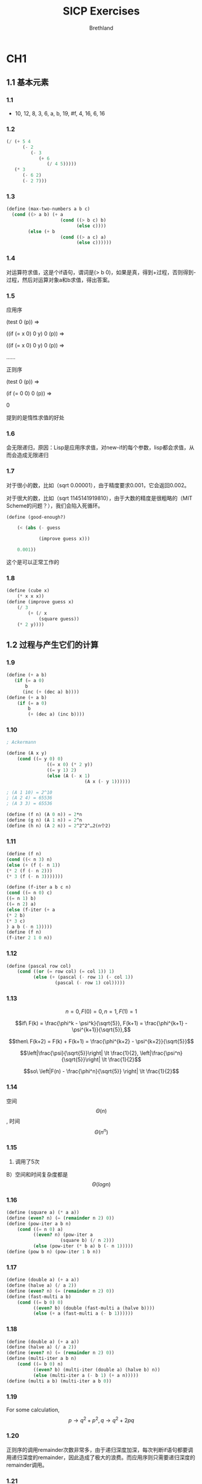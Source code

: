 #+TITLE: SICP Exercises
#+AUTHOR: Brethland

* CH1
** 1.1 基本元素
*** 1.1
- 10, 12, 8, 3, 6, a, b, 19, #f, 4, 16, 6, 16
*** 1.2
#+BEGIN_SRC scheme
  (/ (+ 5 4
        (- 2
           (- 3
              (+ 6
                 (/ 4 5)))))
     (* 3
        (- 6 2)
        (- 2 7)))
#+END_SRC

*** 1.3
#+BEGIN_SRC scheme
  (define (max-two-numbers a b c) 
    (cond ((> a b) (+ a
                      (cond ((> b c) b)
                            (else c))))
          (else (+ b
                      (cond ((> a c) a)
                            (else c))))))
#+END_SRC

*** 1.4
对运算符求值，这是个if语句，谓词是(> b
0)，如果是真，得到+过程，否则得到-过程，然后对运算对象a和b求值，得出答案。

*** 1.5
应用序

(test 0 (p)) =>

((if (= x 0) 0 y) 0 (p)) =>

((if (= x 0) 0 y) 0 (p)) =>

......

正则序

(test 0 (p)) =>

(if (= 0 0) 0 (p)) =>

0

提到的是惰性求值的好处

*** 1.6
会无限递归，原因：Lisp是应用序求值，对new-if的每个参数，lisp都会求值，从而会造成无限递归

*** 1.7
对于很小的数，比如（sqrt 0.00001），由于精度要求0.001，它会返回0.002。

对于很大的数，比如（sqrt 1145141919810），由于大数的精度是很粗略的（MIT
Scheme的问题？），我们会陷入死循环。

#+BEGIN_SRC scheme
  (define (good-enough?)

      (< (abs (- guess 

              (improve guess x)))

      0.001))
#+END_SRC

这个是可以正常工作的

*** 1.8
#+BEGIN_SRC scheme
  (define (cube x) 
      (* x x x))
  (define (improve guess x)
      (/ 3
          (+ (/ x
              (square guess))
      (* 2 y))))
#+END_SRC
** 1.2 过程与产生它们的计算
*** 1.9
     :PROPERTIES:
     :CUSTOM_ID: section
     :END:

#+BEGIN_SRC scheme
  (define (+ a b)
     (if (= a 0)
         b
        (inc (+ (dec a) b))))
  (define (+ a b)
      (if (= a 0)
          b
          (+ (dec a) (inc b))))
#+END_SRC

*** 1.10
     :PROPERTIES:
     :CUSTOM_ID: section-1
     :END:

#+BEGIN_SRC scheme
  ; Ackermann

  (define (A x y)
      (cond ((= y 0) 0)
                 ((= x 0) (* 2 y))
                 ((= y 1) 2)
                 (else (A (- x 1)
                               (A x (- y 1))))))

  ; (A 1 10) = 2^10
  ; (A 2 4) = 65536
  ; (A 3 3) = 65536

  (define (f n) (A 0 n)) = 2*n
  (define (g n) (A 1 n)) = 2^n
  (define (h n) (A 2 n)) = 2^2^2^…2(n个2)
#+END_SRC

*** 1.11
     :PROPERTIES:
     :CUSTOM_ID: section-2
     :END:

#+BEGIN_SRC scheme
  (define (f n)
  (cond ((< n 3) n)
  (else (+ (f (- n 1))
  (* 2 (f (- n 2)))
  (* 3 (f (- n 3)))))))

  (define (f-iter a b c n)
  (cond ((= n 0) c)
  ((= n 1) b)
  ((= n 2) a)
  (else (f-iter (+ a
  (* 2 b)
  (* 3 c)
  ) a b (- n 1)))))
  (define (f n)
  (f-iter 2 1 0 n))
#+END_SRC

*** 1.12
     :PROPERTIES:
     :CUSTOM_ID: section-3
     :END:

#+BEGIN_SRC scheme
  (define (pascal row col)
      (cond ((or (= row col) (= col 1)) 1)
            (else (+ (pascal (- row 1) (- col 1))
                    (pascal (- row 1) col)))))
#+END_SRC

*** 1.13
     :PROPERTIES:
     :CUSTOM_ID: section-4
     :END:

$$n = 0, F(0) = 0, n = 1, F(1) = 1$$

$$if\  F(k) = \frac{\phi^k - \psi^k}{\sqrt{5}}, F(k+1) = \frac{\phi^{k+1} - \psi^{k+1}}{\sqrt{5}},$$

$$then\ F(k+2) = F(k) + F(k+1) = \frac{\phi^{k+2} - \psi^{k+2}}{\sqrt{5}}$$

$$\left|\frac{\psi}{\sqrt{5}}\right| \lt \frac{1}{2}, \left|\frac{\psi^n}{\sqrt{5}}\right| \lt \frac{1}{2}$$

$$so\  \left|F(n) - \frac{\phi^n}{\sqrt{5}} \right| \lt \frac{1}{2}$$

*** 1.14
     :PROPERTIES:
     :CUSTOM_ID: section-5
     :END:

空间 $$\Theta(n)$$, 时间 $$\Theta(n^n)$$

*** 1.15
     :PROPERTIES:
     :CUSTOM_ID: section-6
     :END:

1) 调用了5次

B）空间和时间复杂度都是 $$\Theta(logn)$$

*** 1.16
     :PROPERTIES:
     :CUSTOM_ID: section-7
     :END:

#+BEGIN_SRC scheme
  (define (square a) (* a a))
  (define (even? n) (= (remainder n 2) 0))
  (define (pow-iter a b n)
      (cond ((= n 0) a)
            ((even? n) (pow-iter a
                      (square b) (/ n 2)))
            (else (pow-iter (* b a) b (- n 1)))))
  (define (pow b n) (pow-iter 1 b n))
#+END_SRC

*** 1.17
     :PROPERTIES:
     :CUSTOM_ID: section-8
     :END:

#+BEGIN_SRC scheme
  (define (double a) (+ a a))
  (define (halve a) (/ a 2))
  (define (even? n) (= (remainder n 2) 0))
  (define (fast-multi a b)
      (cond ((= b 0) 0)
            ((even? b) (double (fast-multi a (halve b))))
            (else (+ a (fast-multi a (- b 1))))))
#+END_SRC

*** 1.18
     :PROPERTIES:
     :CUSTOM_ID: section-9
     :END:

#+BEGIN_SRC scheme
  (define (double a) (+ a a))
  (define (halve a) (/ a 2))
  (define (even? n) (= (remainder n 2) 0))
  (define (multi-iter a b n)
      (cond ((= b 0) n)
            ((even? b) (multi-iter (double a) (halve b) n))
            (else (multi-iter a (- b 1) (+ a n)))))
  (define (multi a b) (multi-iter a b 0))
#+END_SRC

*** 1.19
     :PROPERTIES:
     :CUSTOM_ID: section-10
     :END:

For some calculation, $$p \rightarrow q^2+p^2, q \rightarrow q^2 + 2pq$$

*** 1.20
     :PROPERTIES:
     :CUSTOM_ID: section-11
     :END:

正则序的调用remainder次数非常多，由于递归深度加深，每次判断if语句都要调用递归深度的remainder，因此造成了极大的浪费。而应用序则只需要递归深度的remainder调用。

*** 1.21
     :PROPERTIES:
     :CUSTOM_ID: section-12
     :END:

(smallest-divisior 199) = 199

(smallest-divisior 1999) = 19999

(Smallest-divisior 19999) = 7

*** 1.22
     :PROPERTIES:
     :CUSTOM_ID: section-13
     :END:

#+BEGIN_SRC scheme
  (define (search-for-primes n number)
      (cond ((= number 0) (display " end "))
            ((prime? n) (newline) (display n) (search-for-primes (+ n 2) (- number 1)))
            (else (search-for-primes (+ n 2) number))))
  (define (timed-search n number start-time)
      (search-for-primes n number)
          (- (current-milliseconds) start-time))
#+END_SRC

*** 1.23
     :PROPERTIES:
     :CUSTOM_ID: section-14
     :END:

欧拉筛

#+BEGIN_SRC scheme
  (define (next n)
      (if (= n 2)
          3
          (+ n 2)))
#+END_SRC

*** 1.24
     :PROPERTIES:
     :CUSTOM_ID: section-15
     :END:

#+BEGIN_SRC scheme
  (define (fermat-test n)
  (define (try-it a)
      (= (expmod a n n) a))
          (try-it (+ 1 (random (- n 1)))))
  (define (prime? n times)
      (cond ((= times 0) true)
            ((fermat-test n) (prime? n (- times 1)))
            (else false)))
#+END_SRC

费马检查次数设定32， 将Fermat检查替换原来的筛法。进行运行

分别是1ms 2ms 1ms 0ms

对于复杂度给一个总结：增长阶仅仅给了我们一个粗略的估计算法优劣和复杂度的工具，实际情况还受编译器，系统资源以及数值计算的规模等因素的印象。

我们的测试样例都比较小，实际上，在更大的规模时候，我们会发现复杂度更低的算法一定会体现出优势的。

我的理解：*增长阶是复杂度的一个有效抽象*。

*** 1.25
     :PROPERTIES:
     :CUSTOM_ID: section-16
     :END:

不可以，经过fast-expt计算出的数字十分之大，这是在增加复杂度，甚至会使得数字太大造成溢出。

*** 1.26
     :PROPERTIES:
     :CUSTOM_ID: section-17
     :END:

我们发现乘法的两项都调用了递归，这就相当于计算了一个树形递归，它的复杂度就变成了普通乘幂的复杂度，也就是

$$\Theta(n)$$了。

*** 1.27
     :PROPERTIES:
     :CUSTOM_ID: section-18
     :END:

(prime? 561 128)

(prime? 6601 128)

(prime? 1729 128)

即使次数128都会被骗过，这个概率是1-1/2^128了。

*** 1.28
     :PROPERTIES:
     :CUSTOM_ID: section-19
     :END:

#+BEGIN_SRC scheme
  (define (expmod base exp m)
      (cond ((= exp 0) 1)
            ((miller-rabin? base n) 0)
            ((even? exp) (remainder (square (expmod base (/ exp 2) m)) m))
            (else (remainder (* base (expmod base (- exp 1) m)) m))))
  (define (miller-rabin? a n)
      (cond ((= a 1) 0)
            ((= a (- n 1) 0))
            ((= (remainder (square a) n) 1) 1)
            (else 0)))
  (define (fermat-test n)
  (define (try-it a)
      (= (expmod a (- n 1) n) a))
          (try-it (+ 1 (random (- n 1)))))
  (define (prime? n times)
      (cond ((= times 0) true)
            ((fermat-test n) (prime? n (- times 1)))
            (else false)))
#+END_SRC

再次检测Carmichael数，都死了（然而Miller-Rabin素性判定也需要至少n/2次才能保证正确性。


** 1.3 用高阶函数做抽象
   :PROPERTIES:
   :CUSTOM_ID: 用高阶函数做抽象
   :END:

*** 1.29
     :PROPERTIES:
     :CUSTOM_ID: section
     :END:

#+BEGIN_SRC scheme
  (define (next k)
      (+ k 1))
  (define (even? n)
      (= (remainder n 2) 0))
  (define (sum term a next b)
      (if (> a b)
          0
          (+ (term a)
              (sum term (next a) next b))))
  (define (intergral f a b n)
      (define h (/ (- b a) n))
      (define (y k)
          (f (+ a (* k h))))
      (define (factor k)
          (cond ((or (= k 0) (= k n)) 1)
              ((even? k) 2)
              (else 4)))
      (define (term k)
          (* (y k)
              (factor k)))
      (if (not (even? n))
          (display "error")
          (* (/ h 3)
      (sum term 0 next n))))
#+END_SRC

可以看到，辛普森积分在n=100的时候已经逼近精确解了

*** 1.30
     :PROPERTIES:
     :CUSTOM_ID: section-1
     :END:

#+BEGIN_SRC scheme
  (define (sum term a next b)
      (define (iter a result)
          (if (> a b)
              result
              (iter (next a) (+ (term a)
                              result))))
      (iter a 0))
#+END_SRC

*** 1.31
     :PROPERTIES:
     :CUSTOM_ID: section-2
     :END:

#+BEGIN_SRC scheme
  ; A)
  (define (square x) (* x x))
  (define (inc a) (+ a 1))
  (define (product term a next b)
      (if (> a b)
          1
          (* (term a)
              (product term (next a) next b))))
  (define (id x) x)
  (define (fac x)
      (product id 1 inc x))
  (define (even-pi n)
      (cond ((= n 2) n)
            (else (square n))))
  (define (plustwo n) (+ n 2))
  (define pi
      (* 4
          (/ (* 2 (product square 4 plustwo 20))
              (* 20 (product square 3 plustwo 19)))))
  ; B)
  (define (product term a next b)
      (define iter a result)
          (if (> a b)
              result
              (iter (next a) (* (term a) result)))
      (iter a 1))
#+END_SRC

*** 1.32
     :PROPERTIES:
     :CUSTOM_ID: section-3
     :END:

#+BEGIN_SRC scheme
  (define (accumulate combiner null-value term a next b)
      (if (> a b)
          null-value
          (combiner (term a)
              (accumulate combiner null-value term (next a) next b))))

  (define (accumulate combiner null-value term a next b)
      (define (iter a result)
          (if (> a b)
              result
              (iter (next a) (combiner (term a) result))))
      (iter a null-value))
#+END_SRC

*** 1.33
     :PROPERTIES:
     :CUSTOM_ID: section-4
     :END:

#+BEGIN_SRC scheme
  (define (filtered-accumulate combiner null-value term a next b filter)
      (define (iter a result)
          (cond (> a b) result
                ((filter (term a)) (iter (next a) (combiner (term a) result)))
                (else (iter (next a) result))))
      (iter a null-value))
  (filtered-accumulate + 0 id a inc b prime?)
  (filtered-accumulate * 1 1 inc (- n 1) gcd?)
  (define (gcd? a)
      (cond ((= (gcd a n) 1) #t)
            (else #f)))
#+END_SRC

*** 1.34
     :PROPERTIES:
     :CUSTOM_ID: section-5
     :END:

按照Lisp的应用序求值，我们会发现它在求参数的值的时候发现这个过程缺少参数。这边我们会发现Lisp在传入过程参数时使用的是匿名函数。

*** 1.35
     :PROPERTIES:
     :CUSTOM_ID: section-6
     :END:

$$f(x) = 1 + \frac{1}{x} = x, x_1 = \phi, x_2 = \psi$$

*** 1.36
     :PROPERTIES:
     :CUSTOM_ID: section-7
     :END:

#+BEGIN_SRC scheme
  (define (fixed-point f first-guess)
      (define (close-enough? v1 v2)
          (< (abs (- v1 v2))
          tolerance))
      (define (try guess)
          (display guess)
          (newline)
          (let ((next (f guess)))
              (if (close-enough? guess next)
                  next
                  (try next))))
      (try first-guess))
  (define (averge-dump f) (lambda (x) (averge x (f x))))
  (define (averge a b)
      (/ (+ a b) 2))
  (fixed-point (averge-dump (lambda (x) (/ (log 1000) (log x)))) 2.0)
#+END_SRC

平均阻尼法比单纯寻找不动点快了许多

*** 1.37
     :PROPERTIES:
     :CUSTOM_ID: section-8
     :END:

#+BEGIN_SRC scheme
  (define (cont-frac n d k)
      (define (rec i)
          (if (= k i)
              (/ (n i) (d i))
              (/ (n i)
                  (+ (d i) (rec (+ i 1))))))
      (rec 1))

  (define (cont-frac n d k)
      (define (iter i result)
          (if (= 0 i)
              result
              (iter (- i 1) (/ (n i) (+ (d i) result)))))
      (iter (- k 1) (/ (n k) (d k))))
#+END_SRC

*** 1.38
     :PROPERTIES:
     :CUSTOM_ID: section-9
     :END:

#+BEGIN_SRC scheme
  (cont-frac 
      (lambda (i) 1.0) 
          (lambda (i) (cond ((= (remainder i 3) 2) (* 2 (/ (+ i 1) 3)))
                            (else 1))) 1000)
#+END_SRC

*** 1.39
     :PROPERTIES:
     :CUSTOM_ID: section-10
     :END:

#+BEGIN_SRC scheme
  (define (tan-cf x k)
      (define (d i)
          (- (* 2 i) 1))
      (define (rec i)
          (define (n x)
              (cond ((= i 1) x)
                    (else (* x x))))
          (if (= k i)
              (/ (n x) (d i))
              (/ (n x) (- (d i) (rec (+ i 1))))))
      (rec 1))
  (tan-cf (/ 3.1415926 4) 100)
#+END_SRC

*** 1.40
     :PROPERTIES:
     :CUSTOM_ID: section-11
     :END:

#+BEGIN_SRC scheme
  (define (cubic a b c)
      (lambda (x) (+ (cube x) (* (square x) a) (* x b) c)))
#+END_SRC

*** 1.41
     :PROPERTIES:
     :CUSTOM_ID: section-12
     :END:

#+BEGIN_SRC scheme
  (define (double f)
      (lambda (x) (f (f x))))
  (define (inc a) (+ a 1))
  (((double (double double)) inc) 5)
  ; 21
#+END_SRC

*** 1.42
     :PROPERTIES:
     :CUSTOM_ID: section-13
     :END:

#+BEGIN_SRC scheme
  (define (compose f g)
      (lambda (x) (f (g x))))
#+END_SRC

*** 1.43
     :PROPERTIES:
     :CUSTOM_ID: section-14
     :END:

#+BEGIN_SRC scheme
  (define (repeat f k)
      (cond ((= k 1) f)
            (else (compose f (repeat f (- k 1))))))
#+END_SRC

*** 1.44
     :PROPERTIES:
     :CUSTOM_ID: section-15
     :END:

#+BEGIN_SRC scheme
  (define (smooth f)
      (lambda (x) (/ (+ (f (- x dx)) (f x) (f (+ x dx))) 3)))
  (define (n-smooth f n)
      ((repeat smooth n) f))
#+END_SRC

*** 1.45
     :PROPERTIES:
     :CUSTOM_ID: section-16
     :END:

#+BEGIN_SRC scheme
  (define (n-rank-root x n)
      (define (average-dump f)
          (lambda (x) (/ (+ x (f x)) 2)))
      (define (expt a b)
          (if (= b 1)
              a
              (* a (rk a (- b 1)))))
      (let ((k (lg n)))
          (fixed-point (repeat (average-dump (lambda (x) (/ x (expt y (- n 1))))) k) 1.0)))
#+END_SRC

*** 1.46
     :PROPERTIES:
     :CUSTOM_ID: section-17
     :END:

#+BEGIN_SRC scheme
  (define (iterative-improve good-enough? improve)
      (lambda (guess)
          (define (try x)
              (let ((next (improve x)))
                  (if (good-enough? next x)
                      next
                      (try next))))
          (try guess)))
#+END_SRC
* CH2
** 2.1 数据抽象导引
   :PROPERTIES:
   :CUSTOM_ID: 数据抽象导引
   :END:

*** 2.1
     :PROPERTIES:
     :CUSTOM_ID: section
     :END:

#+BEGIN_SRC scheme
  (define (make-rat a b)
      (define (minimize-rat x y) 
          (let ((g (gcd x y)))
              (cons x y)))
      (cond ((< b 0) (minimize-rat (- a) (- b)))
            ((= b 0) (display "error: denom can't be zero."))
            (else (minimize-rat a b))))
#+END_SRC

*** 2.2
     :PROPERTIES:
     :CUSTOM_ID: section-1
     :END:

#+BEGIN_SRC scheme
  (define (make-point x y) (cons x y))
  (define (x-point p) (car p))
  (define (y-point p) (cdr p))
  (define (display-point p)
      (newline)
      (display "(" (x-point p) "," (y-point p) ")"))
  (define (make-segment a b c d)
      (let ((x (make-point a b))
            (y (make-point c d)))
          (cons x y)))
  (define (start-point l) (car l))
  (define (end-point l) (cdr l))
  (define (mid-point l)
      (make-point (average (x-point (start-point l)) (x-point (end-point l))) 
                  (average (y-point (start-point l)) (y-point (end-point l)))))
#+END_SRC

*** 2.3
     :PROPERTIES:
     :CUSTOM_ID: section-2
     :END:

#+BEGIN_SRC scheme
  (define (make-rectangle l1 l2)
      (cons l1 l2))
  (define (rec-circ m)
      (* 2 (+ (width m)
          (height m))))
  (define (rec-area m)
      (* (width m)
          (height m)))
  (define (width m) (segment-length (cdr m)))
  (define (height m) (segment-length (car m)))
  (define (segment-length l)
      (sqrt (+ (square (- (x-point (start-point l))
                          (x-point (end-point l))))
              (square (- (y-point (start-point l))
                          (y-point (end-point l)))))))

  (define (width m) 
      (segment-length (make-segment (x-point (start-point (car m))) 
                                      (y-point (start-point (car m)))
                                  (x-point (start-point (cdr m)))
                                  (y-point (start-point (cdr m))))))
#+END_SRC

考虑第一种方式：使用两条同起点的互相垂直线段做参数，抽象屏障为width和height对area和circ的封闭

第二种方式：同方向的两个平行向量，只需修改width函数即可。

*** 2.4
     :PROPERTIES:
     :CUSTOM_ID: section-3
     :END:

#+BEGIN_SRC scheme
  (define (cdr z)
      (z (lambda (p q) q)))
#+END_SRC

*** 2.5
     :PROPERTIES:
     :CUSTOM_ID: section-4
     :END:

对任意的A和n，我们都有A^n > 0,同时，指数函数对数域的算术运算封闭。

#+BEGIN_SRC scheme
  (define (cons a b)
      (* (expt 2 a)
          (expt 3 b)))
  (define (car z)
      (define (iter z result)
          (if (not (= (remainder z 2) 0))
              result
              (iter (/ z 2) (+ result 1))))
      (iter z 0))
  (define (cdr z)
      (define (iter z result)
          (if (not (= (remainder z 3) 0))
              result
              (iter (/ z 3) (+ result 1))))
      (iter z 0))
#+END_SRC

*** 2.6
     :PROPERTIES:
     :CUSTOM_ID: section-5
     :END:

#+BEGIN_SRC scheme
  (define one (lambda (f) (lambda (x) (f x))))
  (define two (lambda (f) (lambda (x) (f (f x)))))
  (define (add a b)
      (lambda (f) (lambda (x) ((b f) ((a f) x)))))
#+END_SRC

参见Lambda演算

*** 2.7
     :PROPERTIES:
     :CUSTOM_ID: section-6
     :END:

#+BEGIN_SRC scheme
  (define (lower-bound inter) (min (car inter) (cdr inter)))
  (define (upper-bound inter) (max (car inter) (cdr inter)))
#+END_SRC

实际上可能按照书上的用意是不需要进行一次比较的，但是为了规范化还是写了上去

*** 2.8
     :PROPERTIES:
     :CUSTOM_ID: section-7
     :END:

#+BEGIN_SRC scheme
  (define (sub-interval x y)
      (add-interval x
          (make-interval (- (upper-bound y)) (- (lower-bound y)))))
#+END_SRC

*** 2.9
     :PROPERTIES:
     :CUSTOM_ID: section-8
     :END:

由于乘除多了一个选择过程，因此并没有一个确定的从原上下界得到的公式，所以宽度和原宽度也是不关联的，如int1=（-2.43
1.56）int2=（3.44 5.67）和 int1=（1.33 4.87） int2=（-8.76 -5.71）
而加减的证明也是很简单的。

*** 2.10
     :PROPERTIES:
     :CUSTOM_ID: section-9
     :END:

#+BEGIN_SRC scheme
  (define (zero-check? int)
      (cond ((and (< (lower-bound int) 0) (> (upper-bound int) 0)) 1)
            ((or (= (lower-bound int) 0) (= (upper-bound int) 0)) 1)
            (else 0)))
  (define (div-interval x y)
      (if (= (zero-check? y) 1)
          (display "Error:Interval contains zero.")
          (mul-interval x
                      (make-interval (/ 1.0 (upper-bound y))
                                      (/ 1.0 (lower-bound y))))))
#+END_SRC

*** 2.11
     :PROPERTIES:
     :CUSTOM_ID: section-10
     :END:

#+BEGIN_SRC scheme
  (define (mul-interval x y)
      (let ((a (lower-bound x))
          (b (upper-bound x))
          (c (lower-bound y))
          (d (upper-bound y)))
      (cond ((and (> b 0) (< c 0) (> d 0)) (make-interval (* b c) (* b d)))
            ((and (and (> a 0) (> c 0))
                  (and (< b 0) (< d 0))) (make-interval (* a c) (* b d)))
            ((and (> b 0) (< d 0)) (make-interval (* b c) (* a d)))
            ((and (< a 0) (> b 0) (> c 0)) (make-interval (* a d) (* b d)))
            ((and (< b 0) (> c 0)) (make-interval (* a d) (* b c)))
            ((and (< b 0) (< c 0) (> d 0)) (make-interval (* a d) (* a c))))))
#+END_SRC

*** 2.12
     :PROPERTIES:
     :CUSTOM_ID: section-11
     :END:

#+BEGIN_SRC scheme
  (define (percent i)
      (* (/ (width i) (center i)) 100))
#+END_SRC

*** 2.13
     :PROPERTIES:
     :CUSTOM_ID: section-12
     :END:

#+BEGIN_SRC scheme
  int1 = (a , b) = (a - ab , a + ab) int2 = (c , d) = (c - cd , c + cd)
  int3 = int1 * int2 = (ac - acd - abc + abcd , ac + abc + acd + abcd)
  width(int3) = ac(b + d)
  mid(int3) = ac(bd + 1)
  percent(int3) = b + d / (bd + 1)
#+END_SRC

*** 2.14
     :PROPERTIES:
     :CUSTOM_ID: section-13
     :END:

使用以下数据做测试：

#+BEGIN_SRC scheme
  (define int1 (make-interval 4.5 0.1))
  (define int2 (make-interval 3.8 0.05))
#+END_SRC

得到结果：

#+BEGIN_SRC scheme
  (2.0555666173071367 . 2.064924586428089)
  (2.058739094000193 . 2.0617425780121357)
#+END_SRC

可以看出是不一致的， 我们来试试A/A 和A/B

得到结果：

#+BEGIN_SRC scheme
  (0.9980019980019979 . 1.0020020020020022)
  (1.1824350982403533 . 1.1859877303074589)
#+END_SRC

查看一下结果的百分比：

#+BEGIN_SRC scheme
  0.19999980000021655
  0.14999992500004136
#+END_SRC

可以看到会更加大一些，我们拿多组数据进行测试，发现A/A的百分误差为2*A

A/B的误差为A+B，而B+A的误差也是A+B

然而根据推到A/A的误差应该为2*A /（ A
*A+1），可见由于A特别小，近似等于了2*A。

所以第一个计算电阻方式的误差应该会是（b+d）+（ab+cd）/（a+c）

第二个是 (bc+ad）/（a+c），显然要小很多。

*** 2.15
     :PROPERTIES:
     :CUSTOM_ID: section-14
     :END:

的确由于不确定度的计算规则，在数学上而言减少对变量的运算会是更加精确的区间，但是这个区间在工程上或者测量上显然不是更加好的置信区间，因为它会引进一个（1±0）的精确区间。我们应该算出更大的误差区间才是较好的。

*** 2.16
     :PROPERTIES:
     :CUSTOM_ID: section-15
     :END:

我已经在2.14阐述过了这个一般问题。显然，引入更多的区间运算意味着更多的误差，这是不可避免的。

如何设计一个包来弥补这样的缺陷呢？

//补：暂时上我认为，这是一个不可解的问题。

//2019.10.6
研究形式化证明以后。我认识到只需要制定一套与IEEE754不同的浮点数系统，就可以在某种程度上减少这个误差，我们需要形式化的证明两个实数的相等性，也就是，使用一个equality的dependent
type。

** 2.2 层次性数据和闭包性质
   :PROPERTIES:
   :CUSTOM_ID: 层次性数据和闭包性质
   :END:

*** 2.17
     :PROPERTIES:
     :CUSTOM_ID: section
     :END:

#+BEGIN_SRC scheme
  (define (last-pair lis)
      (if (null? (cdr lis))
          (car lis)
          (last-pair (cdr lis))))
#+END_SRC

*** 2.18
     :PROPERTIES:
     :CUSTOM_ID: section-1
     :END:

#+BEGIN_SRC scheme
  (define (reverse lis)
      (define (reverse-cons lis res)
          (if (null? lis)
              res
              (reverse-cons (cdr lis) (cons (car lis) res))))
      (reverse-cons lis `()))
#+END_SRC

*** 2.19
     :PROPERTIES:
     :CUSTOM_ID: section-2
     :END:

#+BEGIN_SRC scheme
  (define (cc amount coin-values)
      (define (no-more? coin-values)
          (if (null? coin-values) #t #f))
      (define (except-first-denomination coin-values)
          (cdr coin-values))
      (define (first-denomination coin-values)
          (car coin-values))
      (cond ((= amount 0) 1)
            ((or (< amount 0) (no-more? coin-values)) 0)
            (else (+ (cc amount
                      (except-first-denomination coin-values))
                      (cc (- amount
                      (first-denomination coin-values))
                      coin-values)))))
#+END_SRC

不会有影响，因为在总价固定的情况下，换得零钱的顺序是不影响方案数的。

*** 2.20
     :PROPERTIES:
     :CUSTOM_ID: section-3
     :END:

#+BEGIN_SRC scheme
  (define (filtered-accumulate-list combiner term lis filter)
      (define (iter lis result)
          (cond ((null? lis) result)
                ((filter (term (car lis))) (iter (cdr lis) (combiner (term (car lis)) result)))
                (else (iter (cdr lis) result))))
      (iter lis `()))
  (define (same-parity x . res)
      (define (is-same-parity? x)
          (lambda (a) (= (remainder a 2) (remainder x 2))))
      (reverse (filtered-accumulate-list cons id (cons x res) (is-same-parity? x))))
#+END_SRC

改写了一个对表的过滤器和累积后，形式就优美了很多

*** 2.21
     :PROPERTIES:
     :CUSTOM_ID: section-4
     :END:

#+BEGIN_SRC scheme
  (define (square-list items)
      (if (null? items)
          nil
          (cons (* (car items) (car items))
              (square (cdr items)))))
  (define (square-list items)
      (map square items))
#+END_SRC

*** 2.22
     :PROPERTIES:
     :CUSTOM_ID: section-5
     :END:

因为在迭代result的时候，每一项新的项都被组合到了前面的位置。

而交换了顺序以后，nil被放置到了前面，显然这并不会构成一个表，而只是一个表结构。

*** 2.23
     :PROPERTIES:
     :CUSTOM_ID: section-6
     :END:

#+BEGIN_SRC scheme
  (define (for-each proc lis)
      (if (null? lis)
          #t
          (and (proc (car lis)) (for-each proc (cdr lis)))))
  ; 迭代检查
  ; 还有一种直接扔掉的实现是
  (define (for-each pro lis)
      (if (not (null? lis))
          ((proc (car lis)) (for-each proc (cdr lis)))))
#+END_SRC

*** 2.24
     :PROPERTIES:
     :CUSTOM_ID: section-7
     :END:

解释器打印出来的是

(1 (2 (3 4)))

*** 2.25
     :PROPERTIES:
     :CUSTOM_ID: section-8
     :END:

1）cadaddr 2）caar 3）cadadadadadadr

*** 2.26
     :PROPERTIES:
     :CUSTOM_ID: section-9
     :END:

1. (1 2 3 4 5 6)
2. ((1 2 3) 4 5 6)
3. ((1 2 3) (4 5 6))

*** 2.27
     :PROPERTIES:
     :CUSTOM_ID: section-10
     :END:

#+BEGIN_SRC scheme
  (define (reverse-tree tree)
      (define (iter tree res)
          (cond ((null? tree) res)
                (else (iter (cdr tree)
                      (cons (if (pair? (car tree))
                              (reverse-tree (car tree))
                              (car tree)) res)))))
      (iter tree `()))
#+END_SRC

*** 2.28
     :PROPERTIES:
     :CUSTOM_ID: section-11
     :END:

#+BEGIN_SRC scheme
  (define (fringe tree)
      (cond ((null? tree) `())
            ((not (pair? tree)) (list tree))
            (else (append (fringe (car tree)) (fringe (cdr tree))))))
#+END_SRC

*** 2.29
     :PROPERTIES:
     :CUSTOM_ID: section-12
     :END:

#+BEGIN_SRC scheme
  ; A)
  (define (left-branch mobile)
      (car mobile))
  (define (right-branch mobile)
      (car (cdr mobile)))
  (define (branch-length branch)
      (car branch))
  (define (branch-structure branch)
      (car (cdr branch)))

  ; B)
  (define (total-weight mobile)
      (define (branch-check branch)
          (cond ((null? branch) 0)
                ((not (pair? (branch-structure branch))) (branch-structure branch))
                (else (total-weight (branch-structure branch)))))
      (cond ((null? mobile) 0)
            ((not (pair? mobile)) mobile)
            (else (+ (branch-check (left-branch mobile))
                      (branch-check (right-branch mobile))))))

  ; C)
  (define (balanced? mobile)
      (cond ((null? mobile) #t)
            ((not (pair? mobile) ) #t)
            (else 
              (let ((left-structure (branch-structure (left-branch mobile)))
                    (right-structure (branch-structure (right-branch mobile)))
                    (left-length (branch-length (left-branch mobile)))
                    (right-length (branch-length (right-branch mobile))))
                  (and (balanced? left-structure) (balanced? right-structure)
                      (= (* left-length (total-weight left-structure))
                          (* right-length (total-weight right-structure))))))))
  ; D)
  ; 只需要修改选择函数
  (define (left-branch mobile)
      (car mobile))
  (define (right-branch mobile)
      (cdr mobile))
  (define (branch-length branch)
      (car branch))
  (define (branch-structure branch)
      (cdr branch))
  ; 这再次证明了抽象屏障的强大
#+END_SRC

*** 2.30
     :PROPERTIES:
     :CUSTOM_ID: section-13
     :END:

#+BEGIN_SRC scheme
  (define (square-tree tree)
      (cond ((null? tree) `())
            ((not (pair? tree)) (* tree tree))
            (else (cons (square-tree (car tree))
                        (square-tree (cdr tree))))))
  (define (square-tree-map tree)
      (map (lambda (sub-tree)
              (if (pair? sub-tree)
                  (square-tree-map sub-tree)
                  (* sub-tree sub-tree)))
          tree))
#+END_SRC

*** 2.31
     :PROPERTIES:
     :CUSTOM_ID: section-14
     :END:

#+BEGIN_SRC scheme
  (define (tree-map f tree)
      (map (lambda (sub-tree) 
          (if (pair? sub-tree)
              (tree-map f sub-tree)
              (f sub-tree)))
          tree))
#+END_SRC

*** 2.32
     :PROPERTIES:
     :CUSTOM_ID: section-15
     :END:

#+BEGIN_SRC scheme
  (define (subsets s)
      (if (null? s)
          (list `())
          (let ((rest (subsets (cdr s))))
              (append rest (map (lambda (res) (cons (car s) res)) rest)))))
#+END_SRC

这边有一个深刻的教训，`()始终只是一个值而不是列表，所以必须写(list `())

这个原理非常简单，就是对后续处理完毕的子集添加当前元素生成多个新子集，且根据无后效性的递归，必定不存在重复，复杂度应该是$$\Theta(2^n)$$

*** 2.33
     :PROPERTIES:
     :CUSTOM_ID: section-16
     :END:

#+BEGIN_SRC scheme
  (define (map p seq)
      (accumulate (lambda (x y) (cons (p x) y)) `() seq))
  (define (append seq1 seq2)
      (accumulate cons seq2 seq1))
  (define (length seq)
      (accumulate (lambda (x y) (+ 1 y)) 0 seq))
#+END_SRC

*** 2.34
     :PROPERTIES:
     :CUSTOM_ID: section-17
     :END:

#+BEGIN_SRC scheme
  (define (horner-eval x coefficent-sequence)
      (accumulate (lambda (this-coeff higher-terms) (+ this-coeff (* x higher-terms)))
          0
          coefficent-sequence))
#+END_SRC

*** 2.35
     :PROPERTIES:
     :CUSTOM_ID: section-18
     :END:

#+BEGIN_SRC scheme
  (define (count-leaves t)
      (accumulate + 0 (map (lambda (x)
          (if (not (pair? x))
              1
              (count-leaves x))) t)))
#+END_SRC

*** 2.36
     :PROPERTIES:
     :CUSTOM_ID: section-19
     :END:

#+BEGIN_SRC scheme
  (define (accumulate-n op init seqs)
      (if (null? (car seqs))
          `()
          (cons (accumulate op init (map (lambda (x) (car x)) seqs))
                (accumulate-n op init (map (lambda (x) (cdr x)) seqs)))))
#+END_SRC

*** 2.37
     :PROPERTIES:
     :CUSTOM_ID: section-20
     :END:

#+BEGIN_SRC scheme
  (define (dot-product v w)
      (accumulate + 0 (map * v w)))
  (define (martrix-*-vector m v)
      (map (lambda (x) (dot-product x v)) m))
  (define (transpose mat)
      (accumulate-n cons `() mat))
  (define (martrix-*-martrix m n)
      (let ((cols (transpose n)))
          (map (lambda (x) (martrix-*-vector cols x)) m)))
#+END_SRC

*** 2.38
     :PROPERTIES:
     :CUSTOM_ID: section-21
     :END:

3/2

1/6

(1(2(3 `())))

(((`() 1)2)3)

显然需要运算符满足交换律

*** 2.39
     :PROPERTIES:
     :CUSTOM_ID: section-22
     :END:

#+BEGIN_SRC scheme
  (define (reverse sequence)
      (fold-right (lambda (x y) (append y (list x))) `() sequence))
  (define (reverse sequence)
      (fold-left (lambda (x y) (cons y x)) `() sequence))
#+END_SRC

*** 2.40
     :PROPERTIES:
     :CUSTOM_ID: section-23
     :END:

#+BEGIN_SRC scheme
  (define (unique-pairs n)
      (flatmap (lambda (i) (map (lambda (j) (list i j)) (enumurate-interval 1 (- i 1)))) (enumurate-interval 1 n)))
  (define (prime-sum-pairs n)
      (filter prime-sum? (unique-pairs n)))
#+END_SRC

*** 2.41
     :PROPERTIES:
     :CUSTOM_ID: section-24
     :END:

#+BEGIN_SRC scheme
  (define (unique-three-pairs n)
      (flatmap (lambda (i) (flatmap (lambda (j) 
          (map (lambda (k) (list i j k)) (enumurate-interval 1 (- j 1))))
          (enumurate-interval 1 (- i 1))))
          (enumurate-interval 1 n)))

  (define (sum-three-equals-s n s)
      (define (sum-equals-s? sequence)
          (= (+ (car sequence)
          (car (cdr sequence))
              (car (cdr (cdr sequence))))
              s))
      (filter sum-equals-s? (unique-three-pairs n)))
#+END_SRC

*** 2.42
     :PROPERTIES:
     :CUSTOM_ID: section-25
     :END:

#+BEGIN_SRC scheme
  (define (queen board-size)
      (define empty-board `())
      (define (safe? k sequence)
          (define check-seq (reverse sequence))
          (define (iter m seq diff)
              (if (null? seq)
                  #t
                  (let ((check-point (car seq)))
                      (and (not (= check-point m))
                          (not (= (- diff check-point) m))
                          (not (= (+ diff check-point) m))
                      (iter m (cdr seq) (+ diff 1))))))
          (iter (car check-seq) (cdr check-seq) 1))
      (define (adjoin-position row k sequence)
          (define k-list (list row))
          (append sequence k-list))
      (define (queen-cols k)
          (if (= k 0)
              (list empty-board)
              (filter
                  (lambda (positions) (safe? k positions))
                      (flatmap (lambda (rest-of-queens)
                          (map (lambda (new-row)
                                  (adjoin-position new-row k rest-of-queens))
                              (enumurate-interval 1 board-size)))
                          (queen-cols (- k 1))))))
      (queen-cols board-size))
#+END_SRC

*** 2.43
     :PROPERTIES:
     :CUSTOM_ID: section-26
     :END:

在Louis的程序中，每次map操作都会带来一颗递归树的分叉，这在效益上是极大的浪费。

由于每在新的一层就建立了k棵递归树

估计其耗费时间为$$\Theta(n^2T)$$.

*** 2.44
     :PROPERTIES:
     :CUSTOM_ID: section-27
     :END:

#+BEGIN_SRC scheme
  (define (up-split painter n)
      (if (= n 0)
          painter
          (let ((smaller upsplit painter (- n 1)))
              (below painter (beside smaller smaller)))))
#+END_SRC

*** 2.45
     :PROPERTIES:
     :CUSTOM_ID: section-28
     :END:

#+BEGIN_SRC scheme
  (define (split combiner spliter)
      (lambda (painter n)
          (if (= n 0)
              painter
              (let ((smaller ((split combiner spliter) painter (- n 1))))
                  (combiner painter (spliter smaller smaller))))))
#+END_SRC

*** 2.46
     :PROPERTIES:
     :CUSTOM_ID: section-29
     :END:

#+BEGIN_SRC scheme
  (define (make-vect x y)
      (cons x y))
  (define (xcor-vect vect)
      (car vect))
  (define (ycor-vect vect)
      (cdr vect))
  (define (add-vect vec1 vec2)
      (make-vect (+ (xcor-vect vec1) (xcor-vect vec2))
                  (+ (ycor-vect vec1) (ycor-vect vec2))))
  (define (sub-vect vec1 vec2)
      (make-vect (- (xcor-vect vec1) (xcor-vect vec2))
                  (- (ycor-vect vec1) (ycor-vect vec2))))
  (define (scale-vect s vect)
      (make-vect (* s (xcor-vect vect)) (* s (ycor-vect vect))))
#+END_SRC

*** 2.47
     :PROPERTIES:
     :CUSTOM_ID: section-30
     :END:

#+BEGIN_SRC scheme
  (define (make-frame origin edge1 edge2)
      (list origin edge1 edge2))
  (define (origin-frame frame)
      (car frame))
  (define (edge1-frame frame)
      (car (cdr frame)))
  (define (edge2-frame frame)
      (car (cdr (cdr frame))))
  (define (make-frame origin edge1 edge2)
      (cons origin (cons edge1 edge2)))
  (define (origin-frame frame)
      (car frame))
  (define (edge1-frame frame)
      (car (cdr frame)))
  (define (edge2-frame frame)
      (cdr (cdr frame)))
#+END_SRC

*** 2.48
     :PROPERTIES:
     :CUSTOM_ID: section-31
     :END:

#+BEGIN_SRC scheme
  (define (make-segment start end)
      (cons start end))
  (define (start-segment segment)
      (car segment))
  (define (end-segment segment)
      (cdr segment))
#+END_SRC

*** 2.49
     :PROPERTIES:
     :CUSTOM_ID: section-32
     :END:

#+BEGIN_SRC scheme
  (define box-painter (segment->painter (list
      (make-segment (make-vect 0 0) (make-vect 0 1))
      (make-segment (make-vect 0 1) (make-vect 1 1))
      (make-segment (make-vect 1 1) (make-vect 1 0))
      (make-segment (make-vect 1 0) (make-vect 0 0)))))
  (define xrow-painter (segment->painter (list
      (make-segment (make-vect 0 0) (make-vect 1 1))
      (make-segment (make-vect 1 0) (make-vect 0 1)))))
  (define rhombus-painter (segment->painter (list
      (make-segment (make-vect 0 0.5) (make-vect 0.5 1))
      (make-segment (make-vect 0.5 1) (make-vect 1 0.5))
      (make-segment (make-vect 1 0.5) (make-vect 0.5 0))
      (make-segment (make-vect 0.5 0) (make-vect 0 0.5)))))
#+END_SRC

wave的代码过于硬核，就不画了

*** 2.50
     :PROPERTIES:
     :CUSTOM_ID: section-33
     :END:

#+BEGIN_SRC scheme
  (define (flip-horiz painter)
      (transform painter
          (make-vect 1.0 0.0)
          (make-vect 0.0 0.0)
          (make-vect 1.0 1.0)))
  (define (rotate180 painter)
      (transform painter
          (make-vect 1.0 1.0)
          (make-vect 1.0 0.0)
          (make-vect 0.0 1.0)))
  (define (rotate270 painter)
      (transform painter
          (make-vect 0.0 1.0)
          (make-vect 1.0 1.0)
          (make-vect 0.0 0.0)))
#+END_SRC

*** 2.51
     :PROPERTIES:
     :CUSTOM_ID: section-34
     :END:

#+BEGIN_SRC scheme
  (define (below painter1 painter2)
      (let ((split-point (make-vect 0.0 0.5)))
          (let ((painter-below
                  (transform painter1
                      (make-vect 0.0 0.0)
                      (make-vect 1.0 0.0)
                      split-point))
                (painter-up
                  (transform painter2
                      split-point
                      (make-vect 1.0 0.5)
                      (make-vect 0.0 1.0))))
              (lambda (frame)
                  (painter-below frame)
                  (painter-up frame)))))
  (define (below painter1 painter2)
      (rotate90 (beside (rotate270 painter1) (rotate270 painter2))))
#+END_SRC

*** 2.52
     :PROPERTIES:
     :CUSTOM_ID: section-35
     :END:

#+BEGIN_SRC scheme
  (define (corner-split painter n)
      (if (= n 0)
          painter
          (let ((up (up-split painter (- n 1)))
               (right (right-split painter (- n 1))))
              (beside (below painter up)
              (below right (corner-split painter (- n 1)))))))
  (define (square-limit painter n)
      (let ((quarter (flip-horiz (corner-split painter (- n 1)))))
          (let ((half (beside (flip-horiz quarter) quarter)))
              (below (flip-vert half) half))))
#+END_SRC
** 2.3 符号数据
   :PROPERTIES:
   :CUSTOM_ID: 符号数据
   :END:

*** 2.53
     :PROPERTIES:
     :CUSTOM_ID: section
     :END:

#+BEGIN_SRC scheme
  (list `a `b `c) ;(a b c)
  (list (list `george)) ;((george))
  (cdr `((x1 x2) (y1 y2))) ;((y1 y2))
  (car (cdr `((x1 x2) (y1 y2)))) ;(y1 y2)
  (pair? (car `(a short list))) ;#f
  (memq `red `((red shoes) (blue socks))) ;#f
  (memq `red `(red shoes blue socks)) ;(red shoes blue socks)
#+END_SRC

*** 2.54
     :PROPERTIES:
     :CUSTOM_ID: section-1
     :END:

#+BEGIN_SRC scheme
  (define (equal? a b)
      (cond ((and (not (pair? a)) (not (pair? b))) (eq? a b))
            ((or (not (pair? a)) (not (pair? b))) #f)
            (else (and (equal? (car a) (car b)) (equal? (cdr a) (cdr b))))))
#+END_SRC

*** 2.55
     :PROPERTIES:
     :CUSTOM_ID: section-2
     :END:

翻译成本质其实是

=(car (quote (` abracadabra)))=

这当然是`了

*** 2.56
     :PROPERTIES:
     :CUSTOM_ID: section-3
     :END:

#+BEGIN_SRC scheme
  (define (exp? x)
      (and (pair? x) (eq? (car x) `**)))
  (define (base x) (car (cdr x)))
  (define (exponent x) (car (cdr (cdr x))))
  (define (make-exp a1 a2)
      (cond ((=number? a2 1) a1)
            ((=number? a2 0) 1)
            ((and (number? a1) (number? a2)) (exp a1 a2))
            (else (list `** a1 a2))))
  (define (deriv expr var)
      (cond ((number? expr) 0)
            ((variable? expr) (if (same-variable? expr var) 1 0))
            ((sum? expr)
              (make-sum (deriv (addend expr) var)
                      (deriv (augend expr) var)))
            ((product? expr)
              (make-sum (make-product (multiplier expr) (deriv (multiplicand expr) var))
                        (make-product (multiplicand expr) (deriv (multiplier expr) var))))
            ((exp? expr)
              (make-product (exponent expr)
                      (make-product (make-exp (base expr) (make-sum (exponent expr) (- 1)))
                                    (deriv (base expr) var))))
            (else 
              (display "unknown expression type -- DERIV" exp))))
#+END_SRC

*** 2.57
     :PROPERTIES:
     :CUSTOM_ID: section-4
     :END:

#+BEGIN_SRC scheme
  (define (augend x) 
      (if (null? (cdr (cdr (cdr x)))) 
          (car (cdr (cdr x))) 
          (cons `+ (cdr (cdr x)))))
  (define (multiplicand p) 
      (if (null? (cdr (cdr (cdr p)))) 
          (car (cdr (cdr p))) 
          (cons `* (cdr (cdr p)))))
#+END_SRC

*** 2.58
     :PROPERTIES:
     :CUSTOM_ID: section-5
     :END:

#+BEGIN_SRC scheme
  ; A）
  (define (make-sum a1 a2)
      (cond ((=number? a1 0) a2)
            ((=number? a2 0) a1)
            ((and (number? a1) (number? a2)) (+ a1 a2))
            (else (list a1 `+ a2))))
  (define (make-product a1 a2)
      (cond ((or (=number? a1 0) (=number? a2 0)) 0)
            ((=number? a1 1) a2)
            ((=number? a2 1) a1)
            ((and (number? a1) (number? a2)) (* a1 a2))
            (else (list a1 `* a2))))
  (define (sum? exp)
      (and (pair? exp) (eq? (car (cdr exp)) `+)))
  (define (addend x) (car x))
  (define (augend x)
      (car (cdr (cdr x))))
  (define (product? exp)
      (and (pair? exp) (eq? (car (cdr exp)) `*)))
  (define (multiplier p) (car p))
  (define (multiplicand p)
      (car (cdr (cdr p))))
  ; B)
  ; 失败的波兰表达式
  (define (poland-expr expr)
      (cond ((null? expr) `())
            (not (pair? expr) expr)
            ((pair? (car expr)) (list (car (cdr expr)) (car expr) (poland-expr (car (cdr (cdr expr))))))
            (else 
              (poland-expr (cons (list (car (cdr expr)) (car expr) (car (cdr (cdr expr))))
                              (cdr (cdr (cdr expr))))))))

  ; 详见二义性
#+END_SRC

*** 2.59
     :PROPERTIES:
     :CUSTOM_ID: section-6
     :END:

#+BEGIN_SRC scheme
  (define (union-set set1 set2)
      (cond ((null? set1) set2)
            ((null? set2) set1)
            ((element-of-set? (car set1) set2)
            (union-set (cdr set1) set2))
            (else (cons (car set1)
                      (union-set (cdr set1) set2)))))
#+END_SRC

*** 2.60
     :PROPERTIES:
     :CUSTOM_ID: section-7
     :END:

#+BEGIN_SRC scheme
  (define (adjoin-set x set)
      (cons x set))
#+END_SRC

只需修改adjoin即可，这个时间效率是O(size(n)*size(m))的，随着插入元素个数的增多，交并效率会变慢，但是查询效率和插入效率会不变甚至变快，适合于大量操作和查询的场合，事实上，还可以写一个number-of-element的函数

#+BEGIN_SRC scheme
  (define (number-of-element x set)
      (cond ((null? set) 0)
            ((equal? x (car set)) (+ 1 (number-of-element x (cdr set))))
            (else (number-of-element x (cdr set)))))
#+END_SRC

*** 2.61
     :PROPERTIES:
     :CUSTOM_ID: section-8
     :END:

#+BEGIN_SRC scheme
  (define (adjoin-set x set)
      (cond ((null? set) (list x))
            ((= x (car set)) set)
            ((< x (car set)) (cons x set))
            (else (cons (car set) (adjoin-set x (cdr set))))))
#+END_SRC

The function here has the same format like (element-of-set?), it joins
the element when search it, just like optimize the search function, the
complexity of this is $$\Theta(\frac{n}{2})$$

*** 2.62
     :PROPERTIES:
     :CUSTOM_ID: section-9
     :END:

#+BEGIN_SRC scheme
  (define (union-set set1 set2)
      (cond ((null? set1) set2)
            ((null? set2) set1)
            (else (let ((x1 (car set1))
                       (x2 (car set2)))
                      (cond ((= x1 x2) (cons x1 (union-set (cdr set1) (cdr set2))))
                            ((< x1 x2) (cons x1 (union-set (cdr set1) set2)))
                            (else (cons x2 (union-set set1 (cdr set2)))))))))
#+END_SRC

*** 2.63
     :PROPERTIES:
     :CUSTOM_ID: section-10
     :END:

1) 这两种方法都对树进行了前序遍历，因此他们的结果一定是一样的。

2) 第一种方法使用了=append=来合并子树，这个复杂度是$$\Theta(n)$$的，因此它的复杂度大致是$$\Theta(n^2)$$，而第二种直接使用了=cons=，复杂度应该为$$\Theta(n)$$

*** 2.64
     :PROPERTIES:
     :CUSTOM_ID: section-11
     :END:

由于传入的参数就是一张有序表，因此我们对它严格二分就可以构建出平衡的二叉搜索树，考虑一个序对二分，如果序对是奇数个，那么中间的数据可以作为根节点，而左右子树各拥有（n-1)/2个数据，而如果是偶数个，我们可以给左子树（n-1）/2个数据，而将剩余数据根节点和右子树，这样也是大致平衡的，递归的执行这个过程，直到只剩下0个的长度就返回。

其复杂度大致是 $$\Theta(n)$$
的。（实际上，要想构建完整的二叉平衡树，必须要遍历到完整的列表，所以复杂度不会小于
$$\Theta(n)$$。

*** 2.65
     :PROPERTIES:
     :CUSTOM_ID: section-12
     :END:

#+BEGIN_SRC scheme
  (define (intersection-tree tree1 tree2)
      (let ((set1 (tree->list tree1))
            (set2 (tree->list tree2)))
          (list->tree (intersection-set set1 set2))))
  (define (union-tree tree1 tree2)
      (let ((set1 (tree->list tree1))
            (set2 (tree->list tree2)))
          (list->tree (union-set set1 set2))))
#+END_SRC

*** 2.66
     :PROPERTIES:
     :CUSTOM_ID: section-13
     :END:

#+BEGIN_SRC scheme
  (define (look-up given-key set-of-records)
      (cond ((null? set-of-records) false)
            ((= given-key (entry set-of-records)) (entry-set-of-records))
            ((< given-key (entry-set-of-records)) (look-up given-key (left-branch set-of-records)))
            (else (look-up given-key (right-branch set-of-records)))))
#+END_SRC

*** 2.67
     :PROPERTIES:
     :CUSTOM_ID: section-14
     :END:

照着打了一遍 答案是 （A D A B B C A）

*** 2.68
     :PROPERTIES:
     :CUSTOM_ID: section-15
     :END:

#+BEGIN_SRC scheme
  (define (encode-symbol sym tree)
      (if (leaf? tree) `()
          (let ((left-symbol (symbols (left-branch tree)))
                (right-symbol (symbols (right-branch tree))))
              (cond ((element-of-set? sym left-symbol) (cons 0 (encode-symbol sym (left-branch tree))))
                    ((element-of-set? sym right-symbol) (cons 1 (encode-symbol sym (right-branch tree))))
                    (else (display "Not in this tree" sym))))))
#+END_SRC

*** 2.69
     :PROPERTIES:
     :CUSTOM_ID: section-16
     :END:

#+BEGIN_SRC scheme
  (define (successive-merge set)
      (if (= (length set) 1)
          (car set)
          (let ((min-pair (car set))
                (min2-pair (car (cdr set))))
              (successive-merge (adjoin-set (make-code-tree min-pair min2-pair) (cdr (cdr set)))))))
#+END_SRC

*** 2.70
     :PROPERTIES:
     :CUSTOM_ID: section-17
     :END:

#+BEGIN_SRC scheme
  (define rock-words-tree (generate-huffman-tree `((A 2) (NA 16) (BOOM 1) (SHA 3) (GET 2) (YIP 9) (JOB 2) (WAH 1))))
      (length (encode `(GET A JOB 
                          SHA NA NA NA NA NA NA NA NA 
                          GET A JOB 
                          SHA NA NA NA NA NA NA NA NA 
                          WAH YIP YIP YIP YIP YIP YIP YIP YIP YIP 
                          SHA BOOM) rock-words-tree))
#+END_SRC

使用了84味编码，如果使用定长编码，需要108位

*** 2.71
     :PROPERTIES:
     :CUSTOM_ID: section-18
     :END:

最频繁的只用了一位，而最不频繁的则需要用n-1位，这是极度不平衡的Huffman树(也是最坏情况)

*** 2.72
     :PROPERTIES:
     :CUSTOM_ID: section-19
     :END:

对于最频繁的，由于他只编码了一位，消耗的仅仅是遍历一遍集合的代价，因此是
$$\Theta(n)$$ 的，而对于最不频繁的，在每一位的遍历代价分别是n n-1 n-2
......，执行次数是n-1，因此复杂度是 $$\Theta(n^3)$$ 的。

Huffman树基于贪心的方法构建，由于面向的是实际的编码序列，因此它的实际工作期望也是介于这两个复杂度之间的。

对于相对平衡的Huffman树，它的复杂度应在 $$\Theta(nlog^2n)$$ 左右。

** 2.4 抽象数据的多重表示
   :PROPERTIES:
   :CUSTOM_ID: 抽象数据的多重表示
   :END:

*** 2.73
     :PROPERTIES:
     :CUSTOM_ID: section
     :END:

#+BEGIN_SRC scheme
  ; A）num? 和 variable? 谓词都是在数据层面的判断，而不是在数据操作层面的谓词，因此不能安装到表内，
  ;    因为他们对所有数据类型具有通用性。
  ; B) 
  (define (install-add-package)
      (define (addend x) (car (cdr x)))
      (define (augend x) (car (cdr (cdr x))))
      (define (make-sum a1 a2)
          (cond ((=number? a1 0) a2)
                ((=number? a2 0) a1)
                ((and (number? a1) (number? a2)) (+ a1 a2))
                (else (tag (list a1 a2)))))
      (define (deriv-plus object var)
          (make-sum (deriv (car object) var)
                    (deriv (car (cdr object)) var)))
      (define (tag x) (attach-tag `+ x))
      (put `deriv `+ deriv-plus)
      (put `make-sum `+ make-sum)
      `done)
  (define (install-multiply-package)
      (define (multiplier p) (car (cdr p)))
      (define (multiplicand p) (car (cdr (cdr p))))
      (define (make-product a1 a2)
          (cond ((or (=number? a1 0) (=number? a2 0)) 0)
                ((=number? a1 1) a2)
                ((=number? a2 1) a1)
                ((and (number? a1) (number? a2)) (* a1 a2))
                (else (tag (list a1 a2)))))
      (define (deriv-multi object var)
          ((get `make-sum `+) (make-product (car expr) (deriv (car (cdr expr)) var))
                              (make-product (car (cdr expr)) (deriv (car expr) var))))
      (define (tag x) (attach-tag `* x))
      (put `deriv `* deriv-multi)
      (put `make-product `* make-product)
      `done)

  ; C)
  (define (install-exp-package)
      (define (base x) (car (cdr x)))
      (define (exponent x) (car (cdr (cdr x))))
      (define (make-exp a1 a2)
          (cond ((=number? a2 1) a1)
                ((=number? a2 0) 1)
                ((and (number? a1) (number? a2)) (exp a1 a2))
                (else (tag (list a1 a2)))))
      (define (deriv-exp object var)
          ((get `make-product `*) (exponent expr)
          ((get `make-product `*) (make-exp (base expr) ((get `make-sum `+) (exponent expr) (- 1)))
          (deriv (base expr) var))))
      (define (tag x) (attach-tag `** x))
      (put `deriv `** deriv-exp)
      (put `make-exp `** make-exp)
      `done)

  ; D)
  ; 只需修改每个安装包的put函数即可
#+END_SRC

*** 2.74
     :PROPERTIES:
     :CUSTOM_ID: section-1
     :END:

简要的说一下这道题目（因为代码量实在太大了）

A）
只需要提供各个分支机构实现集合的方法，这样我们就能在安装了集合表示包的表中寻找到能够查询的方法。

B） 同A

C） 同A

D）
显然数据导向的通用型操作不需要修改，只需要安装新的人事文件的表示方法就行了。

*** 2.75
     :PROPERTIES:
     :CUSTOM_ID: section-2
     :END:

#+BEGIN_SRC scheme
  (define (make-from-mag-ang mag ang)
      (define dispatch op)
          (cond ((eq? op `real-part) (* mag (cos ang)))
                ((eq? op `imag-part) (* mag (sin ang)))
                ((eq? op `magnitude) x)
                ((eq? op `angle) y)
                (else (display "Unknown op -- MAKE-FROM-MAG-ANG" op)))
      dispatch)
#+END_SRC

*** 2.76
     :PROPERTIES:
     :CUSTOM_ID: section-3
     :END:

显式分派的通用性操作，每次安装一个操作或者类型，都要修改所有的通用性操作，十分的麻烦。

数据导向的通用型操作，每次安装一个操作时，并不需要修改其他什么，每次安装一个类型时，需要修改分派表的结构。适合安装过程。（安装类型其实也没有修改，但有效率上的损失。）

消息传递的数据类型，每次安装新操作都要修改所有数据类型，安装新类型，则不需要修改什么，适合安装类型。

** 2.5 带有通用型操作的系统
   :PROPERTIES:
   :CUSTOM_ID: 带有通用型操作的系统
   :END:

*** 2.77
     :PROPERTIES:
     :CUSTOM_ID: section
     :END:

因为在复数层面没有定义magnitude，所以解释器在表通用算术包的负数列里找不到magnitude，先进入magnitude，然后apply-generic进入了`magnitude的apply过程，然后再次进入`magnitude的分派，这次的标志类型会变成rectangle或者polar中的一种，再次apply的时候就能求值了。

*** 2.78
     :PROPERTIES:
     :CUSTOM_ID: section-1
     :END:

#+BEGIN_SRC scheme
  (define (attach-tag type-tag contents)
      (cond (number? (car contents) contents)
            (else (cons type-tag contents))))
  (define (type-tag datum)
      (cond ((pair? datum)
              (if (number? (car datum))
                  `scheme-number
                  (car datum)))
            (else (if (number? datum)
                  `scheme-number
                  (display "Bad tagged datum --TYPE-TAG" datum)))))
  (define (contents datum)
      (cond ((pair? datum)
              (if (number? (car datum))
                  datum
                  (cdr datum)))
            (else (if (number? datum)
                  datum
                  (display "Bad tagged datum -- CONTENTS" datum)))))
#+END_SRC

*** 2.79
     :PROPERTIES:
     :CUSTOM_ID: section-2
     :END:

#+BEGIN_SRC scheme
  (define (install-equ-package)
      (define (equ-number x y)
          (= x y))
      (define (equ-rat x y)
          (and (= (number x) (number y))
               (= (denom x) (denom y))))
      (define (equ-complex x y)
          (and (= (real-part x) (real-part y))
               (= (imag-part x) (imag-part y))))
      (put `equal `(scheme-number scheme-number) equ-number)
      (put `equal `(rational rational) equ-rat)
      (put `equal `(complex complex) equ-complex)
      `done)
  (define (equal a b)
      (apply-generic `equal a b))
#+END_SRC

*** 2.80
     :PROPERTIES:
     :CUSTOM_ID: section-3
     :END:

#+BEGIN_SRC scheme
  (define (install-equzero-package)
      (define (equ-zero-number x)
          (= x 0))
      (define (equ-zero-rat x)
          (and (= (number x) 0)
              (not (= (denom x) 0))))
      (define (equ-zero-complex x)
          (= (magnitude x) 0))
      (put `=zero? `scheme-number equ-zero-number)
      (put `=zero? `rational equ-zero-rat)
      (put `=zero? `complex equ-zero-complex)
      `done)
  (define (=zero? a)
      (apply-generic `=zero? a))
#+END_SRC

*** 2.81
     :PROPERTIES:
     :CUSTOM_ID: section-4
     :END:

A）
显然Louis的程序会使得过程进入无限的递归，每次都尝试将复数转化为复数而又找不到相应的过程。

B）
并不可以，所有没能正确找到过程的两个相同类型的参数做运算时，都会无限循环而不抛出错误。

C）

#+BEGIN_SRC scheme
  (define (apply-generic op . args)
      (let ((type-tags (map type-tag args)))
          (let ((proc (get op type-tags)))
              (if proc
                  (apply proc (map contents args))
              (if (= (length args) 2)
                  (let ((type1 (car type-tags))
                        (type2 (car (cdr type-tags))))
                      (if (eq? type1 type2)
                          (display "No method for this type" type1)
                          (let ((a1 (car args)
                                (a2 (car (cdr args)))))
                              (let ((t1->t2 (get-coercion type1 type2))
                                    (t2->t1 (get-coercion type2 type1)))
                                  (cond (t1->t2 (apply-generic op (t1->t2 a1) a2))
                                        (t2->t1 (apply-generic op a1 (t2->t1 a2)))
                                        (else (display "No method for these types" (list op type-tags))))))))
                  (display "No method for these types" (list op type-tags)))))))
#+END_SRC

*** 2.82
     :PROPERTIES:
     :CUSTOM_ID: section-5
     :END:

一个显然的情况是将所有的情况都推广到未出现在参数中的数据类型才能进行计算，同时，如果对于一部分的数，我们定义了到一个类型的转换，而另一部分却是到其他类型的转换，这样变为两种数据类型后一样可以操作，但是这也是这种策略没有考虑到的。这其实是一个排列组合问题。

*** 2.83
     :PROPERTIES:
     :CUSTOM_ID: section-6
     :END:

#+BEGIN_SRC scheme
  (define (raise arg)
      (let ((tags (car arg)))
          (if tags
              (apply `raise tags arg)
              (display "Bad Data Format"))))
  (define (install-raise-package)
      (define (raise-number n)
          (make-rat n 1))
      (define (raise-rational r)
          (/ (number r) (denom r)))
      (define (raise-real r)
          (make-complex-real-imag r 0))
      (put `raise `scheme-number raise-number)
      (put `raise `rational raise-rational)
      (put `raise `real-number raise-real)
      `done)
#+END_SRC

*** 2.84
     :PROPERTIES:
     :CUSTOM_ID: section-7
     :END:

#+BEGIN_SRC scheme
  (define (apply-generic op . args)
      (let ((type-tags (map type-tag args)))
          (let ((proc (get op type-tags)))
              (if proc
                  (apply proc (map contents args))
                  (if (= (length args) 2)
                      (let ((type1 (car type-tags))
                            (type2 (car (cdr type-tags))))
                          (if (eq? type1 type2)
                              (display "No method for this type" type1)
                              (let ((pos1 (check-from-tower type1 tower))
                                    (pos2 (check-from-tower type2 tower))
                                    (a1 (car args))
                                    (a2 (car (cdr args))))
                                  (if (< pos1 pos2)
                                      (apply-generic op (raise a1) a2)
                                      (apply-generic op a1 (raise a2))))))
                      (display "No method for these types" (list op type-tags)))))))
  (define tower `())
  (define (check-from-tower tower type)
      (define (check iter type tower)
          (cond ((null? tower) (display "No mathcing types"))
              ((eq? (car tower) type) iter)
              (else (check (+ iter 1) type (cdr tower)))))
      (check 1 type tower))
#+END_SRC

*** 2.85
     :PROPERTIES:
     :CUSTOM_ID: section-8
     :END:

#+BEGIN_SRC scheme
  (define (drop x)
      (if (equ? x (project x))
          (drop (project x))
          x))
  (define (project x)
      (apply-generic `project x))
  (define (install-project-package)
      (define (project-complex x)
          (real x))
      (define (project-real r)
          (make-rat (round r) 1))
      (define (project-rat r)
          (number r))
      (put `project `complex project-complex)
      (put `project `real-number project-real)
      (put `project `rational project-rat)
      `done)
#+END_SRC

只需在apply以后drop即可

*** 2.86
     :PROPERTIES:
     :CUSTOM_ID: section-9
     :END:

实际上不需要做任何修改，因为数据层面的屏蔽，我们只要保证采用的一定是通用过程，组合数据的是何种数据也就无关紧要了。

sin和cos码量太大，搁置。

*** 2.87
     :PROPERTIES:
     :CUSTOM_ID: section-10
     :END:

#+BEGIN_SRC scheme
  (define (=zero-poly? p)
      (cond ((null? p) #t)
            (else (if (=zero? (coeff (car p)))
                      (=zero-poly? (cdr p))
                      #f))))
  (put `=zero? `polynomial =zero-poly?)
#+END_SRC

*** 2.88
     :PROPERTIES:
     :CUSTOM_ID: section-11
     :END:

只需对多项式的每一项都取负即可，建立一个通用的取负过程也十分简单，搁置

*** 2.89
     :PROPERTIES:
     :CUSTOM_ID: section-12
     :END:

#+BEGIN_SRC scheme
  (define (get-coeff order term-list)
      (define highest (length term-list))
      (define (iter cnt term-list)
          (if (= cnt (- highest order))
              (car term-list)
              (iter (+ cnt 1) (cdr term-list))))
      (iter 0 term-list))
#+END_SRC

*** 2.90
     :PROPERTIES:
     :CUSTOM_ID: section-13
     :END:

如题目意思，这道题码量巨大，且十分容易思考，搁置

*** 2.91
     :PROPERTIES:
     :CUSTOM_ID: section-14
     :END:

#+BEGIN_SRC scheme
  (div-terms (minus-poly L1 (multi-poly L2 (make-poly (variable L1) (cons (make-term new-o new-c))))) L2)
  (list (cons ((multi-poly L2 (make-poly (variable L1) (cons (make-term new-o new-c))))) (car rest-of-result)) (cdr rest-of-result))
#+END_SRC

*** 2.92
     :PROPERTIES:
     :CUSTOM_ID: section-15
     :END:

码量过大，搁置

* CH3
** 3.1 赋值和局部状态
   :PROPERTIES:
   :CUSTOM_ID: 赋值和局部状态
   :END:

*** 3.1
     :PROPERTIES:
     :CUSTOM_ID: section
     :END:

#+BEGIN_SRC scheme
  (define (make-accumulator iter)
      (lambda (addend)
          (begin (set! iter (+ iter addend))
                  iter)))
#+END_SRC

*** 3.2
     :PROPERTIES:
     :CUSTOM_ID: section-1
     :END:

#+BEGIN_SRC scheme
  (define (make-monitored f)
      (let ((encounter 0))
          (define (how-many-calls?)
              encounter)
          (define (reset-count)
              (set! encounter 0))
          (define (dispatch m)
              (cond ((eq? m `how-many-calls?) (how-many-calls?))
                    ((eq? m `reset-count) (reset-count))
                    (else (begin (set! encounter (+ encounter 1)) (f m)))))
          dispatch))
#+END_SRC

*** 3.3
     :PROPERTIES:
     :CUSTOM_ID: section-2
     :END:

#+BEGIN_SRC scheme
  (define (make-account balance secret)
      (define (withdraw amount)
          (if (>= balance amount)
              (begin (set! balance (- balance amount))
                      balance)
                      "Insufficient funds"))
      (define (deposit amount)
          (set! balance (+ balance amount))
          balance)
      (define (dispatch pass m)
          (cond ((not (eq? pass secret)) (lambda (money) (display "Incorrect Password")))
                (else (cond ((eq? m `withdraw) withdraw)
                            ((eq? m `deposit) deposit)
                            (else (display "Unknown request -- MAKE-ACCOUNT" m))))))
      dispatch)
#+END_SRC

*** 3.4
     :PROPERTIES:
     :CUSTOM_ID: section-3
     :END:

#+BEGIN_SRC scheme
  (define (make-account balance secret)
      (let ((wrong-doings 0))
          (define (withdraw amount)
              (if (>= balance amount)
                  (begin (set! balance (- balance amount))
                  balance)
                  "Insufficient funds"))
          (define (deposit amount)
              (set! balance (+ balance amount))
              balance)
          (define (dispatch pass m)
              (cond ((not (eq? pass secret)) 
                  (if (< wrong-doings 6)
                      (begin (set! wrong-doings (+ wrong-doings 1)) (lambda (money) (display "Incorrect Password")))
                          (lambda (money) (display "Call the Police!"))))
                    (else (cond ((eq? m `withdraw) withdraw)
                                ((eq? m `deposit) deposit)
                                (else (display "Unknown request -- MAKE-ACCOUNT" m))))))
          dispatch))
#+END_SRC

*** 3.5
     :PROPERTIES:
     :CUSTOM_ID: section-4
     :END:

#+BEGIN_SRC scheme
  (define (estimate-integral p x1 x2 y1 y2 trial-times)
      (define (exp)
          (p (random-in-range x1 x2) (random-in-range y1 y2)))
      (define (monte-carlo trials experiment)
          (define (iter trials-remaining trials-passed)
              (cond ((= trials-remaining 0) (/ trials-passed trials))
                  ((experiment) (iter (- trials-remaining 1) (+ trials-passed 1)))
                  (else (iter (- trials-remaining 1) trials-passed))))
          (iter trials 0))
      (let ((estimate-rate (monte-carlo trial-times exp)))
          (* estimate-rate (* (- x2 x1) (- y2 y1)))))
  (define unit-circle
      (lambda (x y)
          (<= 1.0 (+ (* x x) (* y y)))))
#+END_SRC

*** 3.6
     :PROPERTIES:
     :CUSTOM_ID: section-5
     :END:

#+BEGIN_SRC scheme
  (define random
      (let ((x 114514))
          (define generate
              (begin (set! x (random-update x))
                      x))
          (define reset
              (lambda (m) (set! x m)))
          (define (dispatch m)
              (cond ((eq? m `generate) generate)
                    ((eq? m `reset) reset)
                    (else (display "Unknown operation -- Rand" m))))
          dispatch))
#+END_SRC

*** 3.7
     :PROPERTIES:
     :CUSTOM_ID: section-6
     :END:

#+BEGIN_SRC scheme
  (define (make-account balance password)
      (let ((wrong-doings 0)
            (secret (list password)))
          (define (withdraw amount)
              (if (>= balance amount)
                  (begin (set! balance (- balance amount))
                      balance)
                      "Insufficient funds"))
          (define (deposit amount)
              (set! balance (+ balance amount))
                  balance)
          (define (dispatch pass m)
              (cond ((not (element-of-set? pass secret)) 
                  (if (< wrong-doings 6)
                      (begin (set! wrong-doings (+ wrong-doings 1)) (lambda (money) (display "Incorrect Password")))
                          (lambda (money) (display "Call the Police!"))))
                    (else (cond ((eq? m `withdraw) withdraw)
                                ((eq? m `deposit) deposit)
                                ((eq? m `join) (lambda (new-pass) (set! secret (cons new-pass secret))))
                                (else (display "Unknown request -- MAKE-ACCOUNT" m))))))
          dispatch))
  (define (make-joint account secret new-pass)
      (begin ((account secret `join) new-pass) account))
#+END_SRC

*** 3.8
     :PROPERTIES:
     :CUSTOM_ID: section-7
     :END:

#+BEGIN_SRC scheme
  (define (f m)
      (let ((x 0))
          (begin x (set! x m))))
#+END_SRC

** 3.2 求值的环境模型
   :PROPERTIES:
   :CUSTOM_ID: 求值的环境模型
   :END:

*** 3.9
     :PROPERTIES:
     :CUSTOM_ID: section
     :END:

对于递归版本，我们会先创建F-6环境 x:6

然后是 F-5环境 x;5......

每个环境都指向了全局环境。

对于迭代版本，我们会创建一个Fac环境，F x:6

然后创建一个Fac-iter环境

Fact-iter: 1 counter:1 max-count: 6

......

同样这些环境都指向全局环境。

可以看到，递归并不会使得环境成为一条链的指向。

*** 3.10
     :PROPERTIES:
     :CUSTOM_ID: section-1
     :END:

多了一层lambda实际上也就是多了一层环境，所以我们只需要创建一个环境指向make-withdraw的环境，然后创建一个balance的约束，并在这个之上进一步保存局部变量即可。但实际上，这里多了一层无用的环境，initial-amount对整个的系统设计并没有任何贡献。

*** 3.11
     :PROPERTIES:
     :CUSTOM_ID: section-2
     :END:

acc的状态会保存在make-account
50创建的环境里，指向了dispatch这个lambda函数。

当我们给它传入参数时，就会另创建一个环境，并将m做约束。

环境中的withdraw和deposit是共享的。

** 3.3 用变动的数据做模拟
   :PROPERTIES:
   :CUSTOM_ID: 用变动的数据做模拟
   :END:

*** 3.12
     :PROPERTIES:
     :CUSTOM_ID: section
     :END:

A） (b)

B） (b,c,d)

显然set-cdr！改变了它的值

*** 3.13
     :PROPERTIES:
     :CUSTOM_ID: section-1
     :END:

盒子图形中，c的cdr指向了a，造成了一个无限循环

*** 3.14
     :PROPERTIES:
     :CUSTOM_ID: section-2
     :END:

mystery实现了列表的逆序。

打印出来的值如下：

(a,b,c,d)

(d,c,b,a)

盒子图形很显然

*** 3.15
     :PROPERTIES:
     :CUSTOM_ID: section-3
     :END:

自行模拟

*** 3.16
     :PROPERTIES:
     :CUSTOM_ID: section-4
     :END:

只要这个序对中存在数据的共享，答案就会发生错误。

*** 3.17
     :PROPERTIES:
     :CUSTOM_ID: section-5
     :END:

只需使用集合来去重即可

#+BEGIN_SRC scheme
  (define (count-pairs x)
      (define (inner x set)
          (if (and (pair? x) (not (memq x set)))
              (inner (car x) 
                  (inner (cdr x) (cons x set)))
              set))
      (length (inner x `())))
#+END_SRC

*** 3.18
     :PROPERTIES:
     :CUSTOM_ID: section-6
     :END:

#+BEGIN_SRC scheme
  (define (loop? x)
      (define (iter lst)
          (let ((id (cons `() `())))
              (cond ((null? lst) #f)
                    ((eq? id (car lst)) #t)
                    (else (set-car! (car lst) id)
                          (iter (cdr lst))))))
      (iter x))
#+END_SRC

*** 3.19
     :PROPERTIES:
     :CUSTOM_ID: section-7
     :END:

使用步长步进法，每次前进一步和两步，如果能够相遇，则有环

#+BEGIN_SRC scheme
  (define (loop? lst)
      (define (iter x y)
          (let ((x-walk (list-walk 1 x))
                (y-walk (list-walk 2 y)))
              (cond ((or (null? x-walk) (null? y-walk))
                      #f)
                    ((eq? x-walk y-walk)
                      #t)
                    (else
                      (iter x-walk y-walk)))))
      (iter lst lst))
  (define (list-walk step lst)
      (cond ((null? lst)
              '())
            ((= step 0)
              lst)
            (else
              (list-walk (- step 1)
                         (cdr lst)))))
#+END_SRC

*** 3.20
     :PROPERTIES:
     :CUSTOM_ID: section-8
     :END:

自行模拟

*** 3.21
     :PROPERTIES:
     :CUSTOM_ID: section-9
     :END:

由于删除操作并不对尾指针操作，因此，最后打印出来的队列尾指针还会指向最后一个数据

#+BEGIN_SRC scheme
  (define (print-queue queue)
      (define (iter que res)
          (cond ((null? que) res)
                (else (cons (car que) (iter (cdr que) res)))))
      (iter (front-ptr queue) `()))
#+END_SRC

*** 3.22
     :PROPERTIES:
     :CUSTOM_ID: section-10
     :END:

#+BEGIN_SRC scheme
  (define (make-queue)
      (let ((front-ptr `())
            ((rear-ptr `())))
          (define (empty-queue?) (null? front-ptr))
          (define (set-front-ptr!)
              (lambda (val)
                  (set! front-ptr val)))
          (define (set-rear-ptr!)
              (lambda (val)
                  (set! rear-ptr val)))
          (define (front-queue)
              (cond ((empty-queue?)
                      (display "FRONT called with an empty queue"))
                    (else (car front-ptr))))
          (define (insert-queue!)
              (lambda (val)
                  (let ((new-pair (cons value `())))
                      (cond ((empty-queue?)
                              ((set-front-ptr!) new-pair)
                              ((set-rear-ptr!) new-pair))
                            (else (set-cdr! rear-ptr new-pair)
                              ((set-rear-ptr!) new-pair))))))
          (define (delete-queue!)
              (cond ((empty-queue?)
                      (display "DELETE called with an empty queue"))
                    (else ((set-front-ptr!) (cdr front-ptr)))))
          (define (dispatch m)
              (cond ((eq? m `empty-queue?) (empty-queue?))
                    ((eq? m `front-queue) (front-queue))
                    ((eq? m `insert-queue!) (insert-queue!))
                    ((eq? m `delete-queue!) (delete-queue!))
                    (else (display "ERROR unknown command" m))))
          dispatch))
#+END_SRC

*** 3.23
     :PROPERTIES:
     :CUSTOM_ID: section-11
     :END:

主要代码和queue类似，其中新定义insert-front! 和 delete - rear!

#+BEGIN_SRC scheme
  (define (insert-front! deque value)
      (cond ((empty-queue? deque) (insert-queue! deque))
            (else (let ((new-pair (cons value (front-ptr deque))))
                      (set-front-ptr! deque new-pair)))))
  (define (delete-rear! deque)
      (define (find deque lst)
          (cond ((null? (cdr (cdr lst)))
                  (set-cdr! lst '())
                  (set-rear-ptr! deque lst)
                  deque)
                (else
                  (find deque (cdr lst)))))
      (cond ((empty-queue? deque)
              (display "DELETE called with an empty deque" deque))
            ((null? (cdr (front-ptr deque)))
              (set-front-ptr! deque `()))
            (else (find deque (front-ptr deque)))))
#+END_SRC

*** 3.24
     :PROPERTIES:
     :CUSTOM_ID: section-12
     :END:

#+BEGIN_SRC scheme
  (define (assoc key table)
      (cond ((null? table) #f)
            ((same-key? key (caar table)) (car table))
            (else (assoc key (cdr table)))))
#+END_SRC

*** 3.25
     :PROPERTIES:
     :CUSTOM_ID: section-13
     :END:

#+BEGIN_SRC scheme
  (define (lookup-inner keylist table)
      (if (null? keylist)
          table
          (let ((subtable (assoc (car keylist) (cdr table))))
              (if subtable
                  (lookup-inner (cdr keylist) subtable)
                  #f))))
  (define (look-up keylist table)
      (if (null? keylist)
          #f
          (lookup-inner keylist table)))
  (define (make-list keylist value)
      (if (null? (cdr keylist))
          (cons (car keylist value))
          (list (car keylist) (make-list (cdr keylist) value))))
  (define (insert-inner! keylist value table)
      (if (null? (cdr keylist))
          (let ((record (assoc (car keylist) (cdr table))))
              (if record
                  (set-cdr! record value)
                  (set-cdr! table (cons (cons (car keylist) value) (cdr table)))))
                  (let ((subtable assoc (car keylist) (cdr table)))
                      (if subtable
                          (insert-inner! (cdr keylist) value subtable)
                          (set-cdr! table (cons (make-list keylist value) (cdr table)))))))
  (define (insert! keylist value table)
      (if (null? keylist)
          (display "INSERT! called with an empty keylist" keylist)
          (insert-inner! keylist value table)))
#+END_SRC

*** 3.26
     :PROPERTIES:
     :CUSTOM_ID: section-14
     :END:

简要的谈谈实现

我们的每一个表格都以字典序的平衡二叉树组织起来

然后我们每次检索，就和关键字表的第一个与节点进行比对，向下搜索，同样我们也可以保证数据的嵌套性，因为一棵二叉树的一个节点也可以是一棵二叉树。

*** 3.27
     :PROPERTIES:
     :CUSTOM_ID: section-15
     :END:

这是一种叫做记忆化搜索的技巧，环境图可以看到，对于fib 3 它不在表格中

因此计算fib 1 和 fib 2

然后fib 1 被计算出 1

Fib 2 去寻找fib1 发现表格中有fib 1，然后直接返回，不再计算

不可以，因为这样不会去执行记忆化搜索。

*** 3.28
     :PROPERTIES:
     :CUSTOM_ID: section-16
     :END:

#+BEGIN_SRC scheme
  (define (or-gate a1 a2 output)
      (define (or-action-procedure)
          (let ((new-value
                (logical-or (get-signal a1) (get-signal a2))))
              (after-delay and-gate-delay
                  (lambda ()
                      (set-signal! output new-value)))))
      (add-action! a1 or-action-procedure)
      (add-action! a2 or-action-procedure)
      `ok)
#+END_SRC

*** 3.29
     :PROPERTIES:
     :CUSTOM_ID: section-17
     :END:

#+BEGIN_SRC scheme
  (define (orgate a1 a2 output)
      (let ((d (make-wire))
            (e (make-wire))
            (nand1 (make-wire))
            (nand2 (make-wire))
            (out (make-wire)))
            (and-gate a1 a2 d)
            (and-gate a1 a2 e)
            (invert-gate d nand1)
            (invert-gate e nand2)
            (and-gate nand1 nand2 out)
            (invert-gate out output)
      `ok))
#+END_SRC

详见与非门

时延2与2非

*** 3.30
     :PROPERTIES:
     :CUSTOM_ID: section-18
     :END:

#+BEGIN_SRC scheme
  (define (ripple-carry-adder alist blist slist c)
      (let ((len (length alist)))
          (define (iter lenth alist blist slist)
              (cond ((= lenth 1) 
                      (full-adder (car alist) (car blist) (iter (+ lenth 1) (cdr alist) (cdr blist) (cdr slist)) (car slist) c))
                    ((= lenth len) 
                      (define cline (make-wire))
                      (full-adder (car alist) (car blist) 0 (car slist) cline)
                      cline)
                    (else (define cline (make-wire))
                      (full-adder (car alist) (car blist) (iter (+ lenth 1) (cdr alist) (cdr blist) (cdr slist)) (car slist) cline))))
          (iter 1 alist blist slist)))
#+END_SRC

时延是3个或门 2个非门和四个与门

*** 3.31
     :PROPERTIES:
     :CUSTOM_ID: section-19
     :END:

如果我们不在加入动作之后立即执行这个动作，那么我们就会缺少一个初始开始的条件，模拟器并不会知道何时开始执行。(不会被加入到待处理表中）

在上面的半加器中，我们就永远获取不到这个结果了

*** 3.32
     :PROPERTIES:
     :CUSTOM_ID: section-20
     :END:

我们同时监测了与门的两个输入端，如果采用FILO的栈设计，那么我们改变为1,0的过程会触发两次与门计算，后面的计算先被执行，此时答案为0，然后执行第一次，答案更新为1，就会发生错误。

*数字电路的顺序性决定了数据结构的处理顺序。*

*** 3.33
     :PROPERTIES:
     :CUSTOM_ID: section-21
     :END:

#+BEGIN_SRC scheme
  (define (averager a b c)
      (define mid (make-connecter))
      (define sum (make-connecter))
      (define sumer (adder a b sum))
      (define mider (constant 0.5 mid))
      (define multer (multiplier sum mid c))
      (define (process-new-value)
          (cond ((and (has-value? a) (has-value? b))
                  (inform-about-value sumer)
                  (inform-about-value multer))
                ((and (has-value? c)
                      (or (has-value? a) (has-value? b)))
                  (inform-about-value multer)
                  (inform-about-value adder))))
      (define (process-forget-value)
          ((inform-about-no-value sumer)
          (inform-about-no-value multer)
          (process-new-value)))
      (define (me request)
          (cond ((eq? request `I-have-a-value)
                  (process-new-value))
                ((eq? request `I-lost-a-value)
                  (process-forget-value))
                (else (display "Unknown request -- AVERAGER" request))))
      me)
#+END_SRC

*** 3.34
     :PROPERTIES:
     :CUSTOM_ID: section-22
     :END:

这个设计使得一个约束器上链接了两个同样的连接器，这样使得这个约束变成了单向约束，只能求得平方，而不能求得开根号。

一个解决方案是，定义一个内部的牛顿迭代法方法和平方方法，然后进行运算。

*** 3.35
     :PROPERTIES:
     :CUSTOM_ID: section-23
     :END:

如上题提出的解决方案。

*** 3.36
     :PROPERTIES:
     :CUSTOM_ID: section-24
     :END:

没有约束器，这个过程应该会直接结束。

*** 3.37
     :PROPERTIES:
     :CUSTOM_ID: section-25
     :END:

#+BEGIN_SRC scheme
  (define (c- x y)
      (let ((p (make-connecter)))
          (adder p y x)
          p))
  (define (c* x y)
      (let ((z (make-connecter)))
          (multiplier x y z)
          z))
  (define (c/ x y)
      (let ((p (make-connecter)))
          (multiplier p y x)
          p))
  (define (cv val)
      (let ((m (make-connecter)))
          (constant val m)
          m))
#+END_SRC

参见脚注，表达式风格的语言由于对复合数据采用了和基本数据一样的处理方式，可以省去定义许多中间变量，但是这样也带来了一个小小的坏处，一个表达式风格的语句不能直接越过连接器和约束器通信，或者说，无法不经过连接器获取到约束器的值，但是命令式风格的语言所提供的*句柄*却可以做到这一点。
** 3.4 并发：时间是一个本质问题
   :PROPERTIES:
   :CUSTOM_ID: 并发时间是一个本质问题
   :END:

*** 3.38
     :PROPERTIES:
     :CUSTOM_ID: section
     :END:

可能值

45

35

50

40

如果并发的执行，还可以出现

110 80 55 30 60 90这六种情况

具体图略

*** 3.39
     :PROPERTIES:
     :CUSTOM_ID: section-1
     :END:

可能出现的值会有

121 101

实际上a能够访问的值只有10和11，而b能访问的值只有10和100

由于a、b的运行串行性，答案只会是100+1和11*11

*** 3.40
     :PROPERTIES:
     :CUSTOM_ID: section-2
     :END:

两个都是乘法，由于结合律的特殊性质

可能产生的值会有

x2 x3 x4 x5 x6这五种情况

如果加入了串行计算，就只会有

x6这一种情况了

这是加速并行运算的一种有效方式之一（结合律等价性）

*** 3.41
     :PROPERTIES:
     :CUSTOM_ID: section-3
     :END:

如果一个人在和一个并发的取款操作一起查看余额，那么他的接下来取款就会发生无法取出足够钱的情况，但是注意的是，我们的并发系统是注意事务处理的，即对于任意一个请求，都得保证它不能知道其他请求的存在。这样并不会导致不正常，只会导致不愉快。

*** 3.42
     :PROPERTIES:
     :CUSTOM_ID: section-4
     :END:

不安全。

这样的修改，本质上是组织了并发的存在。因为它会用已经创建好的串行去处理并发，而不是在并发的时候创建串行，这会使得一个时间只会有一个进程运行。

*** 3.43
     :PROPERTIES:
     :CUSTOM_ID: section-5
     :END:

证明，并发的交换会在两个账户之间等价的读取差值进行转移，因此并不在外来的金额交换.

按序执行的操作是封闭的。

如果不使用外显的串行，那么在读取一个差值后可能会发生未转移完即与其他的账户通信的行为，然而即使如此，由于每个存取款的数量都是这个账户在某一时刻的状态，那么总数额就不会发生变化。

如果去除了存取款的串行化，那么单个账户的外来状态就无法统一，因而也就不封闭了。

*** 3.44
     :PROPERTIES:
     :CUSTOM_ID: section-6
     :END:

Louis的担忧是没有道理的。

转移和交换之间的本质性问题在于，交换需要的差值也是依赖于局部的状态变量，而转移的数目则是人为指定的。只要我们在单个账户建立了串行化组，就不需要担心共享资源的问题。

或者形式化的一点讲，交换问题是一个A->B的映射，而转移问题应该是一个C->{A,B}的映射。

*** 3.45
     :PROPERTIES:
     :CUSTOM_ID: section-7
     :END:

这个问题和3.42是一样的，本质上讲，这是那已经创建好的串行化组来使用。

如果并发的交换账户，那么串行化的2锁住了exchange的操作，而exchange里对2存款使用的却是同一个串行化组，这就造成了错误。因此我们每次都只能创建新的串行化组用于并发。

*** 3.46
     :PROPERTIES:
     :CUSTOM_ID: section-8
     :END:

如果同时访问互斥元，那么在一个检查到这个为假的时候，还没来得及设为真，另一个进程就也访问到它为假，这样，两个进程都*获取*到了互斥元。

*** 3.47
     :PROPERTIES:
     :CUSTOM_ID: section-9
     :END:

#+BEGIN_SRC scheme
  (define (make-signal-volume n)
      (let ((cell 0))
          (define (me m)
              (cond ((eq? m `acquire)
                      (if (test-and-set! cell)
                          (me `acquire)))
                    ((eq? m `release) (minus! cell))))
          (define (minus! a)
              (without-interrupt
                  (lambda () (set! a (- a 1)))))
          (define (test-and-set! a)
              (without-interrupt
                  (lambda () 
                      (if (= a n)
                          #t
                          (begin (set! a (+ a 1))
                          #f)))))
          me))
#+END_SRC

*** 3.48
     :PROPERTIES:
     :CUSTOM_ID: section-10
     :END:

这个策略实际上就是在给进程指定一个进入串行的过程，保证了不会互相阻塞的情况。

#+BEGIN_SRC scheme
  (define (serialized-exchange acc-1 acc-2)
      (if (< (acc-1 'id) (acc-2 'id))
          (serialize-and-exchange acc-1 acc-2)
          (serialize-and-exchange acc-2 acc-1)))

  (define (serialize-and-exchange smaller-id-account bigger-id-account)
      (let ((smaller-serializer (smaller-id-account 'serializer)))
          (let ((bigger-serializer (bigger-id-account 'serializer)))
              ((smaller-serializer (bigger-serializer exchange))
               smaller-id-account
               bigger-id-account))))
#+END_SRC

*** 3.49
     :PROPERTIES:
     :CUSTOM_ID: section-11
     :END:

设想一个并发的修改堆（heap）的操作，然后两个并发的进程在搜索过程中分别锁死了两棵子树。

（修改，如果我们强行指定左子树高于右子树能解决这个问题）

** 3.5 流
   :PROPERTIES:
   :CUSTOM_ID: 流
   :END:

*** 3.50
     :PROPERTIES:
     :CUSTOM_ID: section
     :END:

#+BEGIN_SRC scheme
  (define (stream-map proc . argstreams)
      (if (stream-empty? (car argstreams))
          `()
          (stream-cons (apply proc (map stream-first argstreams))
                      (apply stream-map (cons proc (map stream-second argstreams))))))
#+END_SRC

*** 3.51
     :PROPERTIES:
     :CUSTOM_ID: section-1
     :END:

由于使用了记忆化过程的原因，我们求值第一个得到的12345序列并不会在第二个出现

*** 3.52
     :PROPERTIES:
     :CUSTOM_ID: section-2
     :END:

第一个表达式后sum的值为136，第二个之后的值为210

求值第一个给出136，第二个给出10 15 45 55 105 120 190 210

每次定义化流都只会求出第一个值。

会，因为记忆化的存在，我们可以确保accum在每一个数上只求值了一遍。

*** 3.53
     :PROPERTIES:
     :CUSTOM_ID: section-3
     :END:

这个stream同样会生产出2的各个幂

*** 3.54
     :PROPERTIES:
     :CUSTOM_ID: section-4
     :END:

#+BEGIN_SRC scheme
  (define (mul-streams s1 s2)
      (stream-map * s1 s2))
  (define factorials (stream-cons 1 (mul-streams integers factorials)))
#+END_SRC

*** 3.55
     :PROPERTIES:
     :CUSTOM_ID: section-5
     :END:

#+BEGIN_SRC scheme
  (define (partial-sum stream)
  (define (iter argstream result)
      (stream-cons result
          (iter (stream-rest argstream) (+ result (stream-first argstream)))))
      (iter (stream-rest stream) (stream-first stream)))
#+END_SRC

*** 3.56
     :PROPERTIES:
     :CUSTOM_ID: section-6
     :END:

#+BEGIN_SRC scheme
  (define S (stream-cons 1 (merge (scale-stream S 2) (merge (scale-stream S 3) (scale-stream S 5)))))
#+END_SRC

*** 3.57
     :PROPERTIES:
     :CUSTOM_ID: section-7
     :END:

需要调用n-1次

如果不使用记忆化优化，那么显然计算过程可以画成二叉树形式，复杂度也就是指数级了。

*** 3.58
     :PROPERTIES:
     :CUSTOM_ID: section-8
     :END:

这个序列产生的是num/den的radix进制小数

0.1428571228......

0.3750000000......

*** 3.59
     :PROPERTIES:
     :CUSTOM_ID: section-9
     :END:

#+BEGIN_SRC scheme
  (define (integrate-series stream)
      (define (iter s n)
          (stream-cons (* (/ 1 n) (stream-first s))
              (iter (stream-rest s) (+ n 1))))
      (iter stream 1))
  (define cosine-series
  (stream-cons 1 (integrate-series (stream-cons 1 (integrate-series (stream-cons 1 (integrate-series (stream-cons 1 (integrate-series cosine-series)))))))))
#+END_SRC

*** 3.60
     :PROPERTIES:
     :CUSTOM_ID: section-10
     :END:

#+BEGIN_SRC scheme
  (define (mul-series s1 s2)
      (stream-cons (* (stream-first s1) (stream-first s2))
      (add-streams (mul-series (stream-rest s1) (scale-stream (stream-first s1) s2)) (mul-series (scale-stream (stream-first s2) s1) (stream-rest s2)))))
#+END_SRC

*** 3.61
     :PROPERTIES:
     :CUSTOM_ID: section-11
     :END:

#+BEGIN_SRC scheme
  (define (inv-series s)
      (stream-cons 1 (mul-series (stream-map (lambda (x) (- x)) (stream-rest s)) (inv-series s))))
#+END_SRC

*** 3.62
     :PROPERTIES:
     :CUSTOM_ID: section-12
     :END:

#+BEGIN_SRC scheme
  (define (div-series r s)
  (add-streams r (mul-series (stream-map (lambda (x) (- x)) (stream-rest s)) (div-series r s))))
#+END_SRC

*** 3.63
     :PROPERTIES:
     :CUSTOM_ID: section-13
     :END:

这样带来的一个问题是，我们每次stream-map的都是从头开始的序列，也就是，我们对之前的数做了多余的优化，带来了冗余的计算。

会，这样所带来的是我们不需要实际的去improve每一项值。

*** 3.64
     :PROPERTIES:
     :CUSTOM_ID: section-14
     :END:

#+BEGIN_SRC scheme
  (define (stream-limit s tolerance)
      (let ((s0 (stream-ref s 0))
            (s1 (stream-ref s 1)))
          (cond ((< (abs (- s1 s0)) tolerance) s1)
                (else (stream-limit (stream-rest s) tolerance)))))
#+END_SRC

*** 3.65
     :PROPERTIES:
     :CUSTOM_ID: section-15
     :END:

#+BEGIN_SRC scheme
  (define (ln2-summands n)
      (stream-cons (/ 1.0 n)
          (stream-map - (ln2-summands (+ n 1)))))
  (define ln2
      (partial-sum (ln2-summands 1)))
#+END_SRC

*** 3.66
     :PROPERTIES:
     :CUSTOM_ID: section-16
     :END:

在（1 n）前会有2*（n-1）个序列

在（n m）前会有(n+3)/n/(m-1)/2个序列

*** 3.67
     :PROPERTIES:
     :CUSTOM_ID: section-17
     :END:

#+BEGIN_SRC scheme
  (define (pairs s t)
      (stream-cons
          (list (stream-first s) (stream-first t))
          (interleave
              (interleave
                  (stream-map (lambda (x) (list x (stream-first t))) (stream-rest s))
                  (stream-map (lambda (x) (list (stream-first s) x)) (stream-rest t)))
              (pairs (stream-rest s) (stream-rest t)))))
#+END_SRC

*** 3.68
     :PROPERTIES:
     :CUSTOM_ID: section-18
     :END:

这样会让程序无限运行下去而无法输出结果，因为它并没有用stream-cons来对后续部分做求值允诺。

*** 3.69
     :PROPERTIES:
     :CUSTOM_ID: section-19
     :END:

#+BEGIN_SRC scheme
  (define (triples s t u)
      (stream-cons
          (list (stream-first s) (stream-first t) (stream-first u))
              (interleave
                  (stream-map (lambda (x) (cons (stream-first s) x)) (pairs (stream-rest t) (stream-rest u)))
                  (triples (stream-rest s) (stream-rest t) (stream-rest u)))))
#+END_SRC

*** 3.70
     :PROPERTIES:
     :CUSTOM_ID: section-20
     :END:

#+BEGIN_SRC scheme
  (define (weighted-pairs s t weight)
      (stream-cons
          (list (stream-first s) (stream-first t))
              (merge-weighted
                  (stream-map (lambda (x) (list (stream-first s) x)) (stream-rest t))
                  (weighted-pairs (stream-rest s) (stream-rest t) weight)
                  weight)))
  (define (sum-weight pair)
      (+ (car pair) (car (cdr pair))))
  (define (weight235 pair)
      (+ (* 2 (car pair)) (* 3 (car (cdr pair))) (* 5 (car pair) (car (cdr pair)))))
  (define (can-divide-235? x)
      (or (= (remainder x 2) 0) (= (remainder x 3) 0) (= (remainder x 5) 0)))
  (display-stream (stream-filter 
                  (lambda (pair) (and (can-divide-235? (car pair)) (can-divide-235? (car (cdr pair))))) 
                  (weighted-pairs integers integers weight235)))
#+END_SRC

*** 3.71
     :PROPERTIES:
     :CUSTOM_ID: section-21
     :END:

#+BEGIN_SRC scheme
  (define (cubic x)
  (* x x x))
  (define (weight-cubic pair)
      (let ((x (car pair))
            (y (car (cdr pair))))
          (+ (cubic x) (cubic y))))
  (define (iter s)
      (let ((s0 (stream-ref s 0))
            (s1 (stream-ref s 1)))
          (cond ((= (weight-cubic s0) (weight-cubic s1))
                  (stream-cons (weight-cubic s0)
                  (iter (stream-rest (stream-rest s)))))
                (else (iter (stream-rest s))))))
  (define Ramanujan-number
      (iter (weighted-pairs integers integers weight-cubic)))
#+END_SRC

分别是

4104 13832 20683 32832 39312

*** 3.72
     :PROPERTIES:
     :CUSTOM_ID: section-22
     :END:

修改iter即可

#+BEGIN_SRC scheme
  (define (iter s)
      (let ((s0 (stream-ref s 0))
            (s1 (stream-ref s 1))
            (s2 (stream-ref s 2)))
          (cond ((= (weight-cubic s0) (weight-cubic s1) (weight-cubic s2))
                  (stream-cons (list (weight-cubic s0) s0 s1 s2)
                  (iter (stream-rest (stream-rest (stream-rest s))))))
                (else (iter (stream-rest s))))))
#+END_SRC

*** 3.73
     :PROPERTIES:
     :CUSTOM_ID: section-23
     :END:

#+BEGIN_SRC scheme
  (define (RC R C dt)
      (lambda (i v0)
          (add-stream (scale-stream i R)
          (scale-stream (integral i v0 dt) (/ 1 C)))))
#+END_SRC

*** 3.74
     :PROPERTIES:
     :CUSTOM_ID: section-24
     :END:

#+BEGIN_SRC scheme
  (define zero-crossings
      (stream-map sign-change-detector sense-data (stream-cons 0 sense-data)))
#+END_SRC

*** 3.75
     :PROPERTIES:
     :CUSTOM_ID: section-25
     :END:

#+BEGIN_SRC scheme
  (define (make-zero-crossings input-stream last-value changed)
      (let ((avpt (/ (+ (stream-first input-stream) last-value) 2)))
          (stream-cons (sign-change-detector avpt changed)
          (make-zero-crossings (stream-rest input-stream) avpt (stream-first input-stream)))))
#+END_SRC

*** 3.76
     :PROPERTIES:
     :CUSTOM_ID: section-26
     :END:

#+BEGIN_SRC scheme
  (define (smooth stream)
      (let ((s0 (stream-ref stream 0))
            (s1 (stream-ref stream 1)))
          (stream-cons (average s0 s1)
          (smooth (stream-rest stream)))))
  (define zero-crossings
      (stream-map sign-change-detector (smooth sense-data) (stream-cons 0 (smooth sense-data))))
#+END_SRC

*** 3.77
     :PROPERTIES:
     :CUSTOM_ID: section-27
     :END:

#+BEGIN_SRC scheme
  (define (integral delayed-intergrand initial-value dt)
      (stream-cons initial-value
          (let ((intergrand (force delayed-intergrand)))
              (if (stream-empty? intergrand)
                  `()
                  (integral (delay (stream-rest intergrand))
              (+ (* dt (stream-first intergrand))
                  initial-value)
                  dt)))))
#+END_SRC

*** 3.78
     :PROPERTIES:
     :CUSTOM_ID: section-28
     :END:

#+BEGIN_SRC scheme
  (define (solve-2nd a b dt y0 dy0)
      (define y (integral (delay dy) y0 dt))
      (define dy (integral (delay ddy) dy0 dt))
      (define ddy (add-stream (scale-stream dy a) (scale-stream y b)))
      y)
#+END_SRC

*** 3.79
     :PROPERTIES:
     :CUSTOM_ID: section-29
     :END:

#+BEGIN_SRC scheme
  (define (solve-2nd a b dt y0 dy0 f)
      (define y (integral (delay dy) y0 dt))
      (define dy (integral (delay ddy) dy0 dt))
      (define ddy (stream-map f dy y))
      y)
#+END_SRC

*** 3.80
     :PROPERTIES:
     :CUSTOM_ID: section-30
     :END:

#+BEGIN_SRC scheme
  (define (RLC R L C dt)
      (lambda (vc0 il0)
          ((define il (integral (delay dil) il0 dt))
          (define vc (integral (delay dvc) vc0 dt))
          (define dil (add-stream (scale-stream il (/ (- R) L)) (scale-stream vc (/ 1 L))))
          (define dvc (scale-stream il (/ (- 1) C)))
              (cons il vc))))
#+END_SRC

*** 3.81
     :PROPERTIES:
     :CUSTOM_ID: section-31
     :END:

#+BEGIN_SRC scheme
  (define (reset)
      (lambda (n)
          (rand n)))
  (define (rand seed)
      (define (generate stream)
          (stream-rest stream))
      (let ((stream (stream-cons seed
            (stream-map random-update random-stream))))
          (define (dispatch m)
              (cond ((eq? m generate) (generate stream))
                    ((eq? m reset) (reset))))
          dispatch))
#+END_SRC

*** 3.82
     :PROPERTIES:
     :CUSTOM_ID: section-32
     :END:

#+BEGIN_SRC scheme
  (define (estimate-integral p x1 x2 y1 y2)
      (define random-numbers-in-range
          (merge (stream-filter (ranged x1 x2) random-numbers) (stream-filter (ranged y1 y2) random-numbers)))
      (stream-map (lambda (x) (* x (- x2 x1) (- y2 y1)))
          (monte-carlo (map-successive-pairs p random-numbers-in-range) 0 0)))
#+END_SRC

* CH4
** 4.1 元循环求值器
   :PROPERTIES:
   :CUSTOM_ID: 元循环求值器
   :END:

*** 4.1
     :PROPERTIES:
     :CUSTOM_ID: section
     :END:

#+BEGIN_SRC scheme
  (define (list-of-values-left exps env)
      (if (no-oprands? exps)
          `()
          (let ((first-value (eval (first-oprand exps) env)))
              (cons first-value
                  (list-of-values (rest-oprands exps) env)))))
  (define (list-of-values-right exps env)
      (if (no-oprands? exps)
          `()
          (let ((rest-value (list-of-values (rest-oprand exps) env)))
              (cons (eval (first-oprand exps) env)
                  rest-value))))
#+END_SRC

*** 4.2
     :PROPERTIES:
     :CUSTOM_ID: section-1
     :END:

a）
Louis的计划将会使得所有赋值和定义被看作过程应用，这将使整个eval无法奏效。实际上，特殊形式基本上会拥有更高的优先级，如果我们一定要用条件判定的写法来写求值器，那特殊形式一定要放在开头。

b） 只需要修改抽象过程

#+BEGIN_SRC scheme
  (define (application? exp) (tagged-list? exp `call))
  (define (operator exp) (car (cdr exp)))
  (define (operands exp) (cdr (cdr exp)))
#+END_SRC

*** 4.3
     :PROPERTIES:
     :CUSTOM_ID: section-2
     :END:

#+BEGIN_SRC scheme
  (define (eval exp env)
      (if (self-evaluating? exp)
          exp
          (let ((proc (get 'eval (expr-type exp))))
              (proc (expr-body exp) env))))
#+END_SRC

*** 4.4
     :PROPERTIES:
     :CUSTOM_ID: section-3
     :END:

#+BEGIN_SRC scheme
  (define (or? exp) (tagged-list? exp `or))
  (define (and? exp) (tagged-list? exp `and))
  (define (or-body exp) (cdr exp))
  (define (and-body exp) (cdr exp))
  (define (first-predicate exp) (car exp))
  (define (rest-predicate exp) (car exp))
  (define (eval-or clauses env)
      (if (null? clauses)
          #f
          (if (true? (eval (first-predicate clauses) env))
              #t
              (eval-or (rest-predicate clauses) env))))
  (define (eval-and clauses env)
      (if (null? clauses)
          #t
          (if (false? (eval (first-predicate clauses) env))
              #f
              (eval-and (rest-predicate clauses) env))))
#+END_SRC

*** 4.5
     :PROPERTIES:
     :CUSTOM_ID: section-4
     :END:

#+BEGIN_SRC scheme
  (define (cond-form-predicate clause) (car clause))
  (define (cond-form-process clause) (car (cdr (cdr clause))))
  (define (cond-form stream env)
      (if (null? (cdr stream))
          (if (eq? `else (cond-form-predicate (car stream)))
              (car (cdr (car stream)))
              #f)
          (let ((first (car stream))
               (second (cdr stream))
              (eval-value (eval (cond-form-predicate first) env)))
              (cond ((eq? eval-value `else) (display "ERROR ELSE isn't an end. --COND-FORM" first))
                    ((true? eval-value) ((cond-form-process first) eval-value))
                    (else (cond-form second env))))))
#+END_SRC

*** 4.6
     :PROPERTIES:
     :CUSTOM_ID: section-5
     :END:

#+BEGIN_SRC scheme
  (define (let-variable-list exp) (car (cdr exp)))
  (define (get-variable-list exp)
      (if (null? exp)
          `()
          (cons (car (car exp))
              (get-variable-list (cdr exp)))))
  (define (get-arguments-list exp)
      (if (null? exp)
          `()
          (cons (cdr (car exp))
              (get-arguments-list (cdr exp)))))
  (define (let->combination exp)
      (append (make-lambda (get-variable-list (let-variable-list exp))
          (car (cdr (cdr exp))))
          (get-arguments-list (let-variable-list exp))))
#+END_SRC

*** 4.7
     :PROPERTIES:
     :CUSTOM_ID: section-6
     :END:

我们的求值环境模型告诉了我们，let是创建一个新的lambda环境来求值，要实现let*的效果，我们也就一定要创建相应的嵌套的环境结构。

#+BEGIN_SRC scheme
  (define (make-let variable-list)
      (list `let variable-list))
  (define (let*->nested-lets exp)
      (let ((variable-list) (get-variable-list exp))
          (define (iter result exp)
              (cond ((null? (cdr exp)) (cons result (make-let (car exp))))
                    (else (iter (cons result (make-let (car exp)))
                              (cdr exp)))))
          (iter `() variable-list)))
#+END_SRC

*** 4.8
     :PROPERTIES:
     :CUSTOM_ID: section-7
     :END:

实际上是再套了一层的let

*** 4.9
     :PROPERTIES:
     :CUSTOM_ID: section-8
     :END:

#+BEGIN_SRC scheme
  (define (for? exp) (tagged-list? exp `for))
  (define (for-to-lambda exp)
      (let ((predicate (cadr exp))
            (iter-function (caddr exp))
            (function (cadddr exp))
            (init-value (caddddr exp)))
      `((define (lamdba-func it)
          (cond (((not (predicate it)) `())
                (else (begin function (lambda-func (iter-function it)))))))
          (lambda-func init-value))))
#+END_SRC

Lisp with imperative（逃

*** 4.10
     :PROPERTIES:
     :CUSTOM_ID: section-9
     :END:

与4.3重复

*** 4.11
     :PROPERTIES:
     :CUSTOM_ID: section-10
     :END:

#+BEGIN_SRC scheme
  (define (make-frame variables values)
      (if (null? variables)
          `()
          (cons (cons (car variables) (car values))
              (make-frame (cdr variables) (cdr values)))))
  (define (frame-variables frame) (car frame))
  (define (frame-values frame) (cdr frame))
  (define (add-binding-to-frame! var val frame)
      (set! frame (cons (cons var val) frame)))
#+END_SRC

*** 4.12
     :PROPERTIES:
     :CUSTOM_ID: section-11
     :END:

抽象模式就是对环境的遍历，因此我们可以将scan独立为一个过程

*** 4.13
     :PROPERTIES:
     :CUSTOM_ID: section-12
     :END:

#+BEGIN_SRC scheme
  (define (make-unbound var env)
      (let ((frame (first-frame env)))
          (define (scan vars vals)
              (cond ((null? vars 
                      (display "No such variables in scope" var)))
                    ((eq? var (car vars)) (set-cdr! vals (cdr vals)) (set-cdr! vars (cdr vars)))
                    (else scan (cdr vars) (cdr vals))))
          (scan (frame-variables frame)
                (frame-values frame))))
#+END_SRC

根据作用域的原则，建议只删除当前框架里的变量绑定

*** 4.14
     :PROPERTIES:
     :CUSTOM_ID: section-13
     :END:

在这里使用map的系统定义可能会造成以下的错误：

由于系统的map参数是任意的，一旦我们把它作为普通的过程来处理，就会发生不能正确接收参数的问题。

*** 4.15
     :PROPERTIES:
     :CUSTOM_ID: section-14
     :END:

这个问题的表述就是图灵的停机问题。

对于try，我们求值它本身，如果它确实是可停止的，那么try又会执行下去，而如果try是不可停止的，那么我们的halted会使它停止。

形式化的表述为：

/K/ = {(/i/, /x/) | program /i/ halts when run on input /x/}

Prove K is undecidable.

*** 4.16
     :PROPERTIES:
     :CUSTOM_ID: section-15
     :END:

#+BEGIN_SRC scheme
  ((eq? var (car vars))  
      (if (eq? (car vals) '*unassigned*) 
          (error "variable is unassigned" var) 
          (car vals)))
#+END_SRC

安裝在make-procedure更好一些，這樣效率更高

*** 4.17
     :PROPERTIES:
     :CUSTOM_ID: section-16
     :END:

这个额外的框架是let构建出来的。解决方法是文法替换将定义放在开头进行上下顺序解析

*** 4.18
     :PROPERTIES:
     :CUSTOM_ID: section-17
     :END:

不可以，因为let语句是会求值的，一旦我们不延迟定义函数体，就会因找不到过程而错误。

*** 4.19
     :PROPERTIES:
     :CUSTOM_ID: section-18
     :END:

在一个急切求值的MIT Scheme中，实现Eva的想法是非常困难的。

*** 4.20
     :PROPERTIES:
     :CUSTOM_ID: section-19
     :END:

#+BEGIN_SRC scheme
   (define (letrec? expr) (tagged-list? expr 'letrec)) 
   (define (letrec-inits expr) (cadr expr)) 
   (define (letrec-body expr) (cddr expr)) 
   (define (declare-variables expr) 
           (map (lambda (x) (list (car x) '*unassigned*)) (letrec-inits expr))) 
   (define (set-variables expr) 
           (map (lambda (x) (list 'set! (car x) (cadr x))) (letrec-inits expr))) 
   (define (letrec->let expr) 
           (list 'let (declare-variables expr)  
                  (make-begin (append (set-variables expr) (letrec-body expr))))) 
#+END_SRC

本质是一个不能被求值的let 参考4.16

*** 4.21
     :PROPERTIES:
     :CUSTOM_ID: section-20
     :END:

Magic Y combinator

#+BEGIN_SRC scheme
  ((lambda (n)
      ((lambda (fib)
          (fib fib n))
          (lambda (body k)
              (cond ((= k 0) 0)
                    ((= k 1) 1)
                    (else (+ (body body (- k 1))
                              (body body (- k 2)))))))) 5)

  (define (f x)
      ((lambda (even? odd?)
          (even? even? odd? x))
          (lambda (ev? od? n)
              (if (= n 0) true (od? ev? od? (- n 1))))
              (lambda (ev? od? n)
                  (if (= n 0) false (ev? ev? od? (- n 1))))))

   (define Y-combinator 
     (lambda (f) 
       ((lambda (x) (x x)) 
        (lambda (x) (f (lambda (y) ((x x) y)))))))
#+END_SRC

*** 4.22
     :PROPERTIES:
     :CUSTOM_ID: section-21
     :END:

((let? expr) (analyze (let->combination expr)))

*** 4.23
     :PROPERTIES:
     :CUSTOM_ID: section-22
     :END:

这个程序在一个表达式的时候依然是有优势的，但是在两个及以上的时候，它会重复的执行递归和返回执行，这本质上是把执行的步骤放在了语法分析里做了，这样做会减慢速度。

*** 4.24
     :PROPERTIES:
     :CUSTOM_ID: section-23
     :END:

由于我的MIT Scheme实现问题，暂时无法完成这道题目。

** 4.2 Scheme的变形------惰性求值
   :PROPERTIES:
   :CUSTOM_ID: scheme的变形惰性求值
   :END:

*** 4.25
     :PROPERTIES:
     :CUSTOM_ID: section
     :END:

在应用序的语言中，由于严格求值的存在，即使是到达1也不会停止，而会继续求求值第一个表达式。

而在正则序语言中则可以工作的良好。

*** 4.26
     :PROPERTIES:
     :CUSTOM_ID: section-1
     :END:

unless实际上就是个调换了执行顺序的if，实现如下

#+BEGIN_SRC scheme
  (define (eval-unless exp env)
      (if (false? (eval (if-predicate exp) env))
          (eval (if-consequent exp) env)
          (eval (if-alternative exp) env)))
#+END_SRC

例子：将其作为map等高阶函数的参数时。

*** 4.27
     :PROPERTIES:
     :CUSTOM_ID: section-2
     :END:

第一次调用count，得到值0

调用w得到10

调用count得到1，因为外面的赋值结果会被里面的覆盖，槽中的count传入都为0

*** 4.28
     :PROPERTIES:
     :CUSTOM_ID: section-3
     :END:

如果我们不将运算符求值，传入高阶函数的过程会被打入槽标记，再进一步进入apply的时候就会出错。

*** 4.29
     :PROPERTIES:
     :CUSTOM_ID: section-4
     :END:

典型的运用记忆优势的就是斐波那契了。

不带记忆的话，id会被求值两次，因此也就count变为2，否则为1

*** 4.30
     :PROPERTIES:
     :CUSTOM_ID: section-5
     :END:

因为这个问题决定于归纳到基本过程的方式，我们的槽结构并没有丢失函数的处理，而仅仅是推迟了。

（1 2） 1

（1 2） （1 2）

显然不会有影响

我觉得一个纯的惰性求值语言应该有更有效地处理副作用的方法，或者根本就是抛弃它，而不是破坏语言的纯粹性。（更好的方法寻找？）

*** 4.31
     :PROPERTIES:
     :CUSTOM_ID: section-6
     :END:

搁置

*** 4.32
     :PROPERTIES:
     :CUSTOM_ID: section-7
     :END:

比如说，我们现在需要整数立方序列的第114514项，那么前114513项都不需要求值。

*** 4.33
     :PROPERTIES:
     :CUSTOM_ID: section-8
     :END:

搁置

*** 4.34
     :PROPERTIES:
     :CUSTOM_ID: section-9
     :END:

搁置

** 4.3 Scheme的变形------非确定性计算
   :PROPERTIES:
   :CUSTOM_ID: scheme的变形非确定性计算
   :END:

*** 4.35
     :PROPERTIES:
     :CUSTOM_ID: section
     :END:

#+BEGIN_SRC scheme
  (define (an-interger-between low high)
      (require (<= low high))
      (amb low (an-interger-between (+ low 1) high)))
#+END_SRC

*** 4.36
     :PROPERTIES:
     :CUSTOM_ID: section-1
     :END:

因为三角形边的限制，我们将high定为（i+j），然后不断地放大low就能确实的找出所有的毕达哥拉斯三元组。

*** 4.37
     :PROPERTIES:
     :CUSTOM_ID: section-2
     :END:

这个过程省去了一个寻找k的分支，但是随之带来的是一次开方运算的消耗。

取决于数据大小

*** 4.38
     :PROPERTIES:
     :CUSTOM_ID: section-3
     :END:

这个谜题有5个解

*** 4.39
     :PROPERTIES:
     :CUSTOM_ID: section-4
     :END:

不会影响答案，但是会影响找到答案的时间。

distinct放在最后一个约束应该会更快，因为其他的运算都是数学运算，而distinct是个查找运算。

*** 4.40
     :PROPERTIES:
     :CUSTOM_ID: section-5
     :END:

#+BEGIN_SRC scheme
  (define (logical-solving)
      (let ((fletcher (amb 2 3 4))
            (cooper (amb 2 3 4 5))
            (baker (amb 1 2 3 4))
            (miller (amb 1 2 3 4 5)))
          (require (> miller cooper))
          (require (not (= (abs (- fletcher cooper)) 1)))
          (let ((smith (amb 1 2 3 4 5)))
              (require (not (= (abs (- fletcher smith)) 1)))
              (list (list `baker baker)
                    (list `cooper cooper)
                    (list `fletcher fletcher)
                    (list `miller miller)
                    (list `smith smith)))))
#+END_SRC

*** 4.41
     :PROPERTIES:
     :CUSTOM_ID: section-6
     :END:

#+BEGIN_SRC scheme
  (define (get-combination list)
      (if (null? list)
          `()
          (flatmap (lambda (x) (map (lambda (y) (cons x y)) (get-combination (cdr list))))
              (car list))))
   (define (restrictions l) 
     (apply 
       (lambda (baker cooper fletcher miller smith) 
         (and (> miller cooper) 
           (not (= (abs (- smith fletcher)) 1)) 
           (not (= (abs (- fletcher cooper)) 1)) 
           (distinct? (list baker cooper fletcher miller smith)))) 
       l))
  (define (mutiple-dwelling) 
     (let ((baker '(1 2 3 4)) 
           (cooper '(2 3 4 5)) 
           (fletcher '(2 3 4)) 
           (miller '(3 4 5)) 
           (smith '(1 2 3 4 5))) 
       (filter restrictions (get-combination (list baker cooper fletcher miller smith))))) 
#+END_SRC

*** 4.42
     :PROPERTIES:
     :CUSTOM_ID: section-7
     :END:

#+BEGIN_SRC scheme
  (define (xor a b)
      (or (and (not a) b) (and a (not b))))
  (define (solve)
      (let ((betty (amb 1 2 3 4 5))
            (esier (amb 1 2 3 4 5))
            (jone  (amb 1 2 3 4 5))
            (ketty (amb 1 2 3 4 5))
            (mary  (amb 1 2 3 4 5)))
          (require (xor (= ketty 2) (= betty 3)))
          (require (xor (= esier 1) (= jone  2)))
          (require (xor (= jone  3) (= esier 5)))
          (require (xor (= ketty 2) (= mary  4)))
          (require (xor (= mary  4) (= betty 1)))
          (require (distinct? (list betty esier jone ketty mary)))
          (list (cons `betty betty)
                (cons `esier esier)
                (cons `jone  jone )
                (cons `ketty ketty)
                (cons `mary  mary ))))
#+END_SRC

*** 4.43
     :PROPERTIES:
     :CUSTOM_ID: section-8
     :END:

#+BEGIN_SRC scheme
   (define (father-daughter) 
     (let ((Moore 'Mary) 
           (Barnacle 'Melissa) 
           (Hall (amb 'Gabrielle 'Lorna)) 
           (Downing (amb 'Gabrielle 'Lorna 'Rosalind)) 
           (Parker (amb 'Lorna 'Rosalind))) 
       (require (cond ((eq? Hall 'Gabrielle) (eq? 'Rosalind Parker)) 
                      ((eq? Downing 'Gabrielle) (eq? 'Melissa Parker)) 
                      (else false))) 
       (require (distinct? (list Hall Downing Parker))) 
       (list (list 'Barnacle Barnacle) 
             (list 'Moore Moore) 
             (list 'Hall Hall) 
             (list 'Downing Downing) 
             (list 'Parker Parker)))) 
#+END_SRC

*** 4.44
     :PROPERTIES:
     :CUSTOM_ID: section-9
     :END:

#+BEGIN_SRC scheme
  (define (queens board-size)
   (define (new-queen a b) 
       (require (<= a b)) 
       (amb a (new-queen (+ a 1) b))) 
    (define (iter positions)
      (require (distinct? (map cdr positions)))
      (require (distinct? (map (lambda (q) (- (car q) (cdr q))) positions)))
      (require (distinct? (map (lambda (q) (+ (car q) (cdr q))) positions)))
      (if (= board-size (length positions))
          (reverse (map cdr positions))
          (iter (cons (new-queen 1 board-size) positions))))
    (iter '()))
#+END_SRC

*** 4.45
     :PROPERTIES:
     :CUSTOM_ID: section-10
     :END:

五种情况很容易想见.

*** 4.46
     :PROPERTIES:
     :CUSTOM_ID: section-11
     :END:

从右往左的求值顺序会使得amb只求值不返回选择

*** 4.47
     :PROPERTIES:
     :CUSTOM_ID: section-12
     :END:

因为scheme是急切求值的，这个程序会陷入死循环

*** 4.48
     :PROPERTIES:
     :CUSTOM_ID: section-13
     :END:

#+BEGIN_SRC scheme
   (define (parse-simple-noun-phrase)       
         (amb (list 'simple-noun-phrase 
                    (parse-word articles) 
                    (parse-word nouns)) 
                   (list 'simple-noun-phrase 
                    (parse-word articles) 
                    (parse-word adjectives) 
                    (parse-word nouns)))) 
#+END_SRC

*** 4.49
     :PROPERTIES:
     :CUSTOM_ID: section-14
     :END:

#+BEGIN_SRC scheme
  (define (parse-word word-list)
      (require (not (null? *unparsed*)))
      (let ((found-word (amb (cadr word-list) (cddr word-list))))
          (set! *unparsed* (cdr *unparsed*))
          (list (car word-list) found-word)))
#+END_SRC

*** 4.50
     :PROPERTIES:
     :CUSTOM_ID: section-15
     :END:

#+BEGIN_SRC scheme
  (define (analyze-ramb exp)
      (let ((cprocs (map analyze (amb-choices exp))))
          (lambda (env succeed fail)
              (define (try-next choices)
                  (if (null? choices)
                      (fail)
                      (let ((randref (rand (length choices))))
                          ((list-ref (- randref 1))
                           env
                           succeed
                           (lambda () (try-next (del-list choices randref)))))))
              (try-next cprocs))))
#+END_SRC

*** 4.51
     :PROPERTIES:
     :CUSTOM_ID: section-16
     :END:

只需再赋值的fail继续前删除回溯语句

使用set的话，cnt会一直是2

*** 4.52
     :PROPERTIES:
     :CUSTOM_ID: section-17
     :END:

#+BEGIN_SRC scheme
  (define (analyze-if-fail exp)
      (let ((cprocs (analyze (cadr  exp)))
            (aprocs (analyze (caddr exp))))
          (lambda (env succeed fail)
              (cprocs
                  env
                  (lambda (evalue fail2)
                      (evalue proc succeed fail2))
                  (aprocs proc succeed fail)))))
#+END_SRC

*** 4.53
     :PROPERTIES:
     :CUSTOM_ID: section-18
     :END:

会获取到所有的素数对

这意味着，即使是非确定性求值，在经过简单的修改以后也能够有输出所有可能性的能力。

*** 4.54
     :PROPERTIES:
     :CUSTOM_ID: section-19
     :END:

#+BEGIN_SRC scheme
  (false? pred-value)
  fail
#+END_SRC
** 4.4 逻辑程序设计
   :PROPERTIES:
   :CUSTOM_ID: 逻辑程序设计
   :END:

*** 4.55
     :PROPERTIES:
     :CUSTOM_ID: section
     :END:

1) (supervisor ?x (Ben Bitdiddle))

2) (job ?x (accounting . ?type)

3) (address ?x (Slumerville ?y ?z))

*** 4.56
     :PROPERTIES:
     :CUSTOM_ID: section-1
     :END:

1) (and (address ?x ?y)

(supervisor ?x (Ben Bitdiddle))

2) (or (salary (Ben Bitdiddle) ?x)

(and (salary ?person ?y)

(lisp-value < ?y ?x)))

3) (and (job ?x (not (computer .?type)))

(supervisior ?x ?y))

*** 4.57
     :PROPERTIES:
     :CUSTOM_ID: section-2
     :END:

#+BEGIN_SRC scheme
  (rule (replace ?x ?y)
      (and (job ?x ?job1)
           (job ?y ?job2)
           (or (same? ?job1 ?job2)
               (can-do-job ?job1 ?job2))))
  (and (rule ?x ?y)
      (salary ?x ?s1)
      (salary ?y ?s2)
      (replace ?x ?y)
      (lisp-value < ?s1 ?s2))
#+END_SRC

*** 4.58
     :PROPERTIES:
     :CUSTOM_ID: section-3
     :END:

#+BEGIN_SRC scheme
  (rule (big-wheel ?x ?dep)
      (and (job ?x (?dep .?type))
           (not (supervisior ?x ?y))))
#+END_SRC

*** 4.59
     :PROPERTIES:
     :CUSTOM_ID: section-4
     :END:

#+BEGIN_SRC scheme
  (rule (meeting-time ?person ?day-and-time)
      (or (meeting whole-company ?day-and-time)
           (and (job ?person (?dep . ?type))
                (meeting ?dep ?day-and-time))))
#+END_SRC

*** 4.60
     :PROPERTIES:
     :CUSTOM_ID: section-5
     :END:

搁置

*** 4.61
     :PROPERTIES:
     :CUSTOM_ID: section-6
     :END:

#+BEGIN_SRC scheme
  (1 next-to (2 3) in (1 (2 3) 4))
  ((2 3) next-to 4 in (1 (2 3) 4))

  (2 next-to 1 in (2 1 3 1))
  (3 next-to 1 in (2 1 3 1))
#+END_SRC

*** 4.62
     :PROPERTIES:
     :CUSTOM_ID: section-7
     :END:

#+BEGIN_SRC scheme
  (rule (last-pair (?x) (?x)))
  (rule (last-pair (?u . ?v) (?x)) 
          (last-pair ?v (?x)))
#+END_SRC

这个程序不能逆向推断

*** 4.63
     :PROPERTIES:
     :CUSTOM_ID: section-8
     :END:

#+BEGIN_SRC scheme
  (rule (father ?s ?f) 
          (or (son ?f ?s) 
              (and (son ?w ?s) 
                  (wife ?f ?w))))
    
  (rule (grandson ?g ?s) 
          (and (father ?s ?f) 
              (father ?f ?g)))
#+END_SRC

*** 4.64
     :PROPERTIES:
     :CUSTOM_ID: section-9
     :END:

可以看出这个规则系统一定要是尾递归的，因为这样会使得Ben不断在staff-person和middlemanager之间做替换。

*** 4.65
     :PROPERTIES:
     :CUSTOM_ID: section-10
     :END:

因为他同时作为了多个管理者的管理者，在合并流的时候并不会去重

*** 4.66
     :PROPERTIES:
     :CUSTOM_ID: section-11
     :END:

问题一样出在去重上，一个值会被累积多次。加一个去重过滤器，方法是检验第一个值是否在余下的流之中出现。

*** 4.67
     :PROPERTIES:
     :CUSTOM_ID: section-12
     :END:

搁置

*** 4.68
     :PROPERTIES:
     :CUSTOM_ID: section-13
     :END:

#+BEGIN_SRC scheme
  (rule (reverse `() `()))
  (rule (reverse (?u . ?v) ?y)
      (append-to-form ?v ?u ?y))
#+END_SRC

*** 4.69
     :PROPERTIES:
     :CUSTOM_ID: section-14
     :END:

#+BEGIN_SRC scheme
  (rule (end-in-grandson (grandson))) 
  (rule (end-in-grandson (?x . ?rest)) 
         (end-in-grandson ?rest)) 
  (rule ((grandson) ?x ?y) 
         (grandson ?x ?y)) 
  (rule ((great . ?rel) ?x ?y) 
         (and (end-in-grandson ?rel) 
              (son ?x ?z) 
              (?rel ?z ?y)))
#+END_SRC

*** 4.70
     :PROPERTIES:
     :CUSTOM_ID: section-15
     :END:

因为这样会把数据流全部求值

*** 4.71
     :PROPERTIES:
     :CUSTOM_ID: section-16
     :END:

这就是之前所提到过的一些无限循环的规则，如果不delay的话，就会产生无穷流而没有输出。

*** 4.72
     :PROPERTIES:
     :CUSTOM_ID: section-17
     :END:

同样，是为了防止一个流是无穷流的情况

*** 4.73
     :PROPERTIES:
     :CUSTOM_ID: section-18
     :END:

同4.72

*** 4.74
     :PROPERTIES:
     :CUSTOM_ID: section-19
     :END:

#+BEGIN_SRC scheme
  Stream-car
  (lambda (s) (not (stream-null? S)))
#+END_SRC

*** 4.75
     :PROPERTIES:
     :CUSTOM_ID: section-20
     :END:

#+BEGIN_SRC scheme
  (define (uniquely-asserted pattern frame-stream) 
    (stream-flatmap 
     (lambda (frame) 
      (let ((stream (qeval (negated-query pattern) 
                      (singleton-stream frame)))) 
           (if (singleton-stream? stream) 
               stream 
               the-empty-stream))) 
     frame-stream)) 
  (put 'unique 'qeval uniquely-asserted) 
    
  (define (singleton-stream? s) 
    (and (not (stream-null? s)) 
         (stream-null? (stream-cdr s)))) 
#+END_SRC

*** 4.76
     :PROPERTIES:
     :CUSTOM_ID: section-21
     :END:

直接调用合一规则即可

*** 4.77
     :PROPERTIES:
     :CUSTOM_ID: section-22
     :END:

搁置

*** 4.78
     :PROPERTIES:
     :CUSTOM_ID: section-23
     :END:

搁置

*** 4.79
     :PROPERTIES:
     :CUSTOM_ID: section-24
     :END:

见SOFTWARE FOUNDATIONS

一个问题求解系统往往基于数理逻辑的一个规则预载，并且尝试着将它们与目前输入的推断做匹配。

当然这个问题是永无止境的，我们甚至可以在环境中搭载自己所定义的新断言，然后试着做蕴含推理。

* CH5
** 5.1 一个寄存器机器模拟器
   :PROPERTIES:
   :CUSTOM_ID: 一个寄存器机器模拟器
   :END:

*** 5.1
     :PROPERTIES:
     :CUSTOM_ID: section
     :END:

自行模拟~

*** 5.2
     :PROPERTIES:
     :CUSTOM_ID: section-1
     :END:

#+BEGIN_SRC scheme
  (data-paths
      (registers
          ((name res)
              (buttons ((name res<-mult (source (operation mult)))))
           (name n)
              (buttons ((name n<-plus1 (source (operation plus1)))))))
      (operations
          ((name mult)
              (inputs (register n) (register res)))
          ((name plus1)
              (inputs (register n) (constant 1)))
          ((name =)
              (inputs (register n) (constant cnt)))))
  (controller
      test-n
          (test =)
          (branch (label fac-done))
          (res<-mult)
          (n<-plus1)
          (goto (label test-n))
      fac-done)
#+END_SRC

*** 5.3
     :PROPERTIES:
     :CUSTOM_ID: section-2
     :END:

#+BEGIN_SRC scheme
  (data-paths
      (registers
          ((name guess)
              (buttons ((name guess<-ave) (source (operation ave)))))
          ((name x)))
      (operations
          ((name squ)
              (inputs (register guess)))
          ((name -)
              (inputs (operation squ) (register x)))
          ((name <)
              (inputs (operation -) (constant eps)))
          ((name /)
              (inputs (register x) (register guess)))
          ((name ave)
              (inputs (register guess) (operation /)))))
  (controller
      test-guess
      (test (op <) (op -) (constant eps))
      (branch (label sqrt-done))
      (assign guess (op ave) (reg guess) (op /))
      (goto (label test-guess))
      sqrt-done)
#+END_SRC

*** 5.4
     :PROPERTIES:
     :CUSTOM_ID: section-3
     :END:

#+BEGIN_SRC scheme
  (controller
      (assign continue (label exp-done))
      exp-loop
      (test (op =) (reg n) (const 0))
      (branch (label assign-case))
      (save continue)
      (assign n (op -) (reg n) (const 1))
      (assign continue (label after-exp))
      (goto (label exp-loop))
      after-exp
      (assign val (op *) (reg b) (reg val))
      (goto (label continue))
      assign-case
      (assign val (const 1))
      (goto (label continue))
      exp-done)

  (controller
      (assign val (const 1))
      test-cnt
      (test (op =) (reg cnt) (const 0))
      (branch (label exp-done))
      (assign val (op *) (reg val) (reg b))
      (assign cnt (op -) (reg cnt) (const 1))
      (goto (label test-cnt))
      exp-done)
#+END_SRC

*** 5.5
     :PROPERTIES:
     :CUSTOM_ID: section-4
     :END:

请自行模拟

*** 5.6
     :PROPERTIES:
     :CUSTOM_ID: section-5
     :END:

Fib-loop 中的save n和after-fib-1中的restore n可以删去

** 5.2 一个寄存器机器模拟器
   :PROPERTIES:
   :CUSTOM_ID: 一个寄存器机器模拟器
   :END:

*** 5.7
     :PROPERTIES:
     :CUSTOM_ID: section
     :END:

#+BEGIN_SRC scheme
  (define exp-machine
      (make-machine
          `(cnt b val)
          (list (list `* *) (list `= =) (list `- -))
          `((assign val (const 1))
              test-cnt
              (test (op =) (reg cnt) (const 0))
              (branch (label exp-done))
              (assign val (op *) (reg val) (reg b))
              (assign cnt (op -) (reg cnt) (const 1))
              (goto (label test-cnt))
              exp-done)))
#+END_SRC

*** 5.8
     :PROPERTIES:
     :CUSTOM_ID: section-1
     :END:

由于extract的fold-right积累和assoc的fold-left查找，应该是第一个here被执行了，答案为3

只需在cons label之前assoc以下

*** 5.9
     :PROPERTIES:
     :CUSTOM_ID: section-2
     :END:

#+BEGIN_SRC scheme
  (define (make-operation-exp expr machine labels operations) 
    (let ((op (lookup-prim (operation-exp-op expr) operations)) 
              (aprocs 
                   (map (lambda (e) 
                             (if (label-exp? e) 
                                 (error "can't operate on label -- MAKE-OPERATION-EXP" e) 
                                 (make-primitive-exp e machine labels))) 
                        (operation-exp-operands expr)))) 
     (lambda () 
             (apply op (map (lambda (p) (p)) aprocs))))) 
#+END_SRC

*** 5.10
     :PROPERTIES:
     :CUSTOM_ID: section-3
     :END:

搁置

*** 5.11
     :PROPERTIES:
     :CUSTOM_ID: section-4
     :END:

删除（assign n （reg val）） 的操作

#+BEGIN_SRC scheme
   (define (allocate-stack name) 
           (if (assoc name stack-table) 
               (error "Multiply defined stacks: " name) 
               (set! stack-table 
                     (cons 
                       (list name 
                             (make-stack)) 
                       stack-table))) 
           'stack-allocated) 
    
   (for-each (lambda (reg-name)
                   ((machine 'allocate-stack) 
                    reg-name)) 
                 register-names) 
    
   (the-ops 
      (list (list 'initialize-stack 
                  (lambda () 
                         (for-each (lambda (stack) 
                                     (stack 'initialize)) 
                                   (map cadr stack-table)))))) 
#+END_SRC

*** 5.12
     :PROPERTIES:
     :CUSTOM_ID: section-5
     :END:

搁置

*** 5.13
     :PROPERTIES:
     :CUSTOM_ID: section-6
     :END:

#+BEGIN_SRC scheme
  (define (lookup-register name) 
        (let ((val (assoc name register-table))) 
         (if val 
             (cadr val) 
             (begin 
              (allocate-register name) 
              (lookup-register name))))) 
#+END_SRC

随用随定义，漂亮的思想

*** 5.14
     :PROPERTIES:
     :CUSTOM_ID: section-7
     :END:

F(n) = 2(n - 1)

*** 5.15
     :PROPERTIES:
     :CUSTOM_ID: section-8
     :END:

#+BEGIN_SRC scheme
  (define (excute)
      (let ((lists (get-contents pc)))
          (if (null? lists)
              `done
              (begin  
                  ((instruction-execution-proc (car insts)))
                  (set! counter (+ counter 1))
                  (excute)))))
  (define (print-cnt)
      (display "Execution Times : " counter)
      ((set! counter 0)))
#+END_SRC

*** 5.16
     :PROPERTIES:
     :CUSTOM_ID: section-9
     :END:

#+BEGIN_SRC scheme
  (define (excute)
      (let ((lists (get-contents pc)))
          (if (null? lists)
              `done
              (begin  
                  (if trace-on
                      (display (caar insts)))
                  ((instruction-execution-proc (car insts)))
                  (set! counter (+ counter 1))
                  (excute)))))
#+END_SRC

*** 5.17
     :PROPERTIES:
     :CUSTOM_ID: section-10
     :END:

#+BEGIN_SRC scheme
  (define (excute)
      (let ((lists (get-contents pc)))
          (if (null? lists)
              `done
              (begin  
                  (if trace-on
                      (display current-label)
                      (display (caar insts)))
                  ((instruction-execution-proc (car insts)))
                  (set! counter (+ counter 1))
                  (if (or (tagged-list? (instruction-text inst) 'goto) 
                            (and (tagged-list? (instruction-text inst) 'branch) 
                                 (get-contents flag))) 
                        (set! current-label 
                              (label-exp-label (cadr (instruction-text))))) 
                  (excute)))))
#+END_SRC

*** 5.18
     :PROPERTIES:
     :CUSTOM_ID: section-11
     :END:

给寄存器的消息分发定义一个打印函数即可

*** 5.19
     :PROPERTIES:
     :CUSTOM_ID: section-12
     :END:

使用一个表格保存断点

在excute的时候assoc断点表查看该不该停止

proceed就是调用excute，在这之前把这个断点设置为false

这个想法有一定的不完善度，因为它无法单步执行。
** 5.3 存储分配和废料收集
   :PROPERTIES:
   :CUSTOM_ID: 存储分配和废料收集
   :END:

*** 5.20
     :PROPERTIES:
     :CUSTOM_ID: section
     :END:

x指向p1

y有两个p1在 cars 和一个p2在 cdrs

*** 5.21
     :PROPERTIES:
     :CUSTOM_ID: section-1
     :END:

#+BEGIN_SRC scheme
      start 
      (assign continue (label done)) 
      (assign n (const 0)) 
      count-loop 
      (test (op null?) (reg lst)) 
      (branch (label null)) 
      (test (op not-pair?) (reg lst)) 
          (branch (label not-pair)) 
          (save continue) 
          (assign continue (label after-car)) 
          (save lst) 
          (assign lst (op car) (reg lst)) 
          (goto (label count-loop)) 
        after-car 
          (restore lst) 
          (assign lst (op cdr) (reg lst)) 
          (assign continue (label after-cdr)) 
          (save val) 
          (goto (label count-loop)) 
        after-cdr 
          (restore n) 
          (restore continue) 
          (assign val 
                  (op +) (reg val) (reg n)) 
          (goto (reg continue)) 
      null 
      (assign val (const 0)) 
      (goto (reg continue)) 
      not-pair 
      (assign val (const 1)) 
      (goto (reg continue)) 
      done
#+END_SRC

*** 5.22
     :PROPERTIES:
     :CUSTOM_ID: section-2
     :END:

#+BEGIN_SRC scheme
      (assign continue (label append-done)) 
      loop 
      (test (op null?) (reg x)) 
      (branch (label null-x)) 
      (save continue) 
      (assign continue (label cdr-done)) 
      (assign car-x (op car) (reg x)) 
      (save car-x) 
      (assign x (op cdr) (reg x)) 
      (goto (label loop)) 
      null-x 
      (assign x (reg y)) 
      (goto (reg continue)) 
      cdr-done 
      (restore car-x) 
      (assign x (op cons) (reg car-x) (reg x)) 
      (restore continue) 
      (goto (reg continue)) 
      append-done
#+END_SRC


** 5.4 显示控制的求值器
   :PROPERTIES:
   :CUSTOM_ID: 显示控制的求值器
   :END:

*** 5.23
     :PROPERTIES:
     :CUSTOM_ID: section
     :END:

#+BEGIN_SRC scheme
  (test (op cond?) (reg expr)) 
  (branch (label ev-cond)) 
    
  ev-cond 
  (assign expr (op cond->if) (reg expr)) 
  (goto (label ev-if))
#+END_SRC

*** 5.24
     :PROPERTIES:
     :CUSTOM_ID: section-1
     :END:

#+BEGIN_SRC scheme
   ev-cond 
   (assign expr (op cond-clauses) (reg expr)) 
   (test (op null?) (reg expr))   
   (branch (label ev-cond-end)) 
   (assign unev (op car) (reg expr)) 
   (assign expr (op cdr) (reg expr)) 
   (test (op cond-else-clauses?) (reg unev)) 
   (branch (label cond-else)) 
   (save env) 
   (save continue) 
   (save unev) 
   (save expr) 
   (assign continue (label ev-cond-loop)) 
   (assign expr (op cond-predicate) (reg unev)) 
   (goto (label ev-dispatch)) 
    
   ev-cond-loop 
   (restore expr) 
   (test (op true?) (reg val)) 
   (branch (label cond-result)) 
   (restore unev) 
   (restore continue) 
   (restore env) 
   (goto (label ev-cond)) 
   cond-result 
   (restore unev) 
   (assign expr (op cond-actions) (reg unev)) 
   (assign expr (op sequence->exp) (reg expr)) 
   (goto (label ev-dispatch)) 
    
   cond-else 
   (assign unev (op cond-actions) (reg unev)) 
   (assign expr (op sequence->exp) (reg unev)) 
   (goto (label ev-dispatch)) 
    
   ev-cond-end    
   (goto (reg continue)) 
#+END_SRC

*** 5.25
     :PROPERTIES:
     :CUSTOM_ID: section-2
     :END:

搁置

*** 5.26
     :PROPERTIES:
     :CUSTOM_ID: section-3
     :END:

最大深度是10

压栈次数是35*n + 29

*** 5.27
     :PROPERTIES:
     :CUSTOM_ID: section-4
     :END:

递归的压栈次数和迭代差不多，但是栈的深度应该是n的线性函数

*** 5.28
     :PROPERTIES:
     :CUSTOM_ID: section-5
     :END:

自行模拟

*** 5.29
     :PROPERTIES:
     :CUSTOM_ID: section-6
     :END:

空间需求大致是递归阶乘的两倍，大约8*n

S(n) *=* S(n-1) *+* S(n-2) *+* 42

S(n) *=* 60Fib(n+1) *-* 42

*** 5.30
     :PROPERTIES:
     :CUSTOM_ID: section-7
     :END:

搁置
